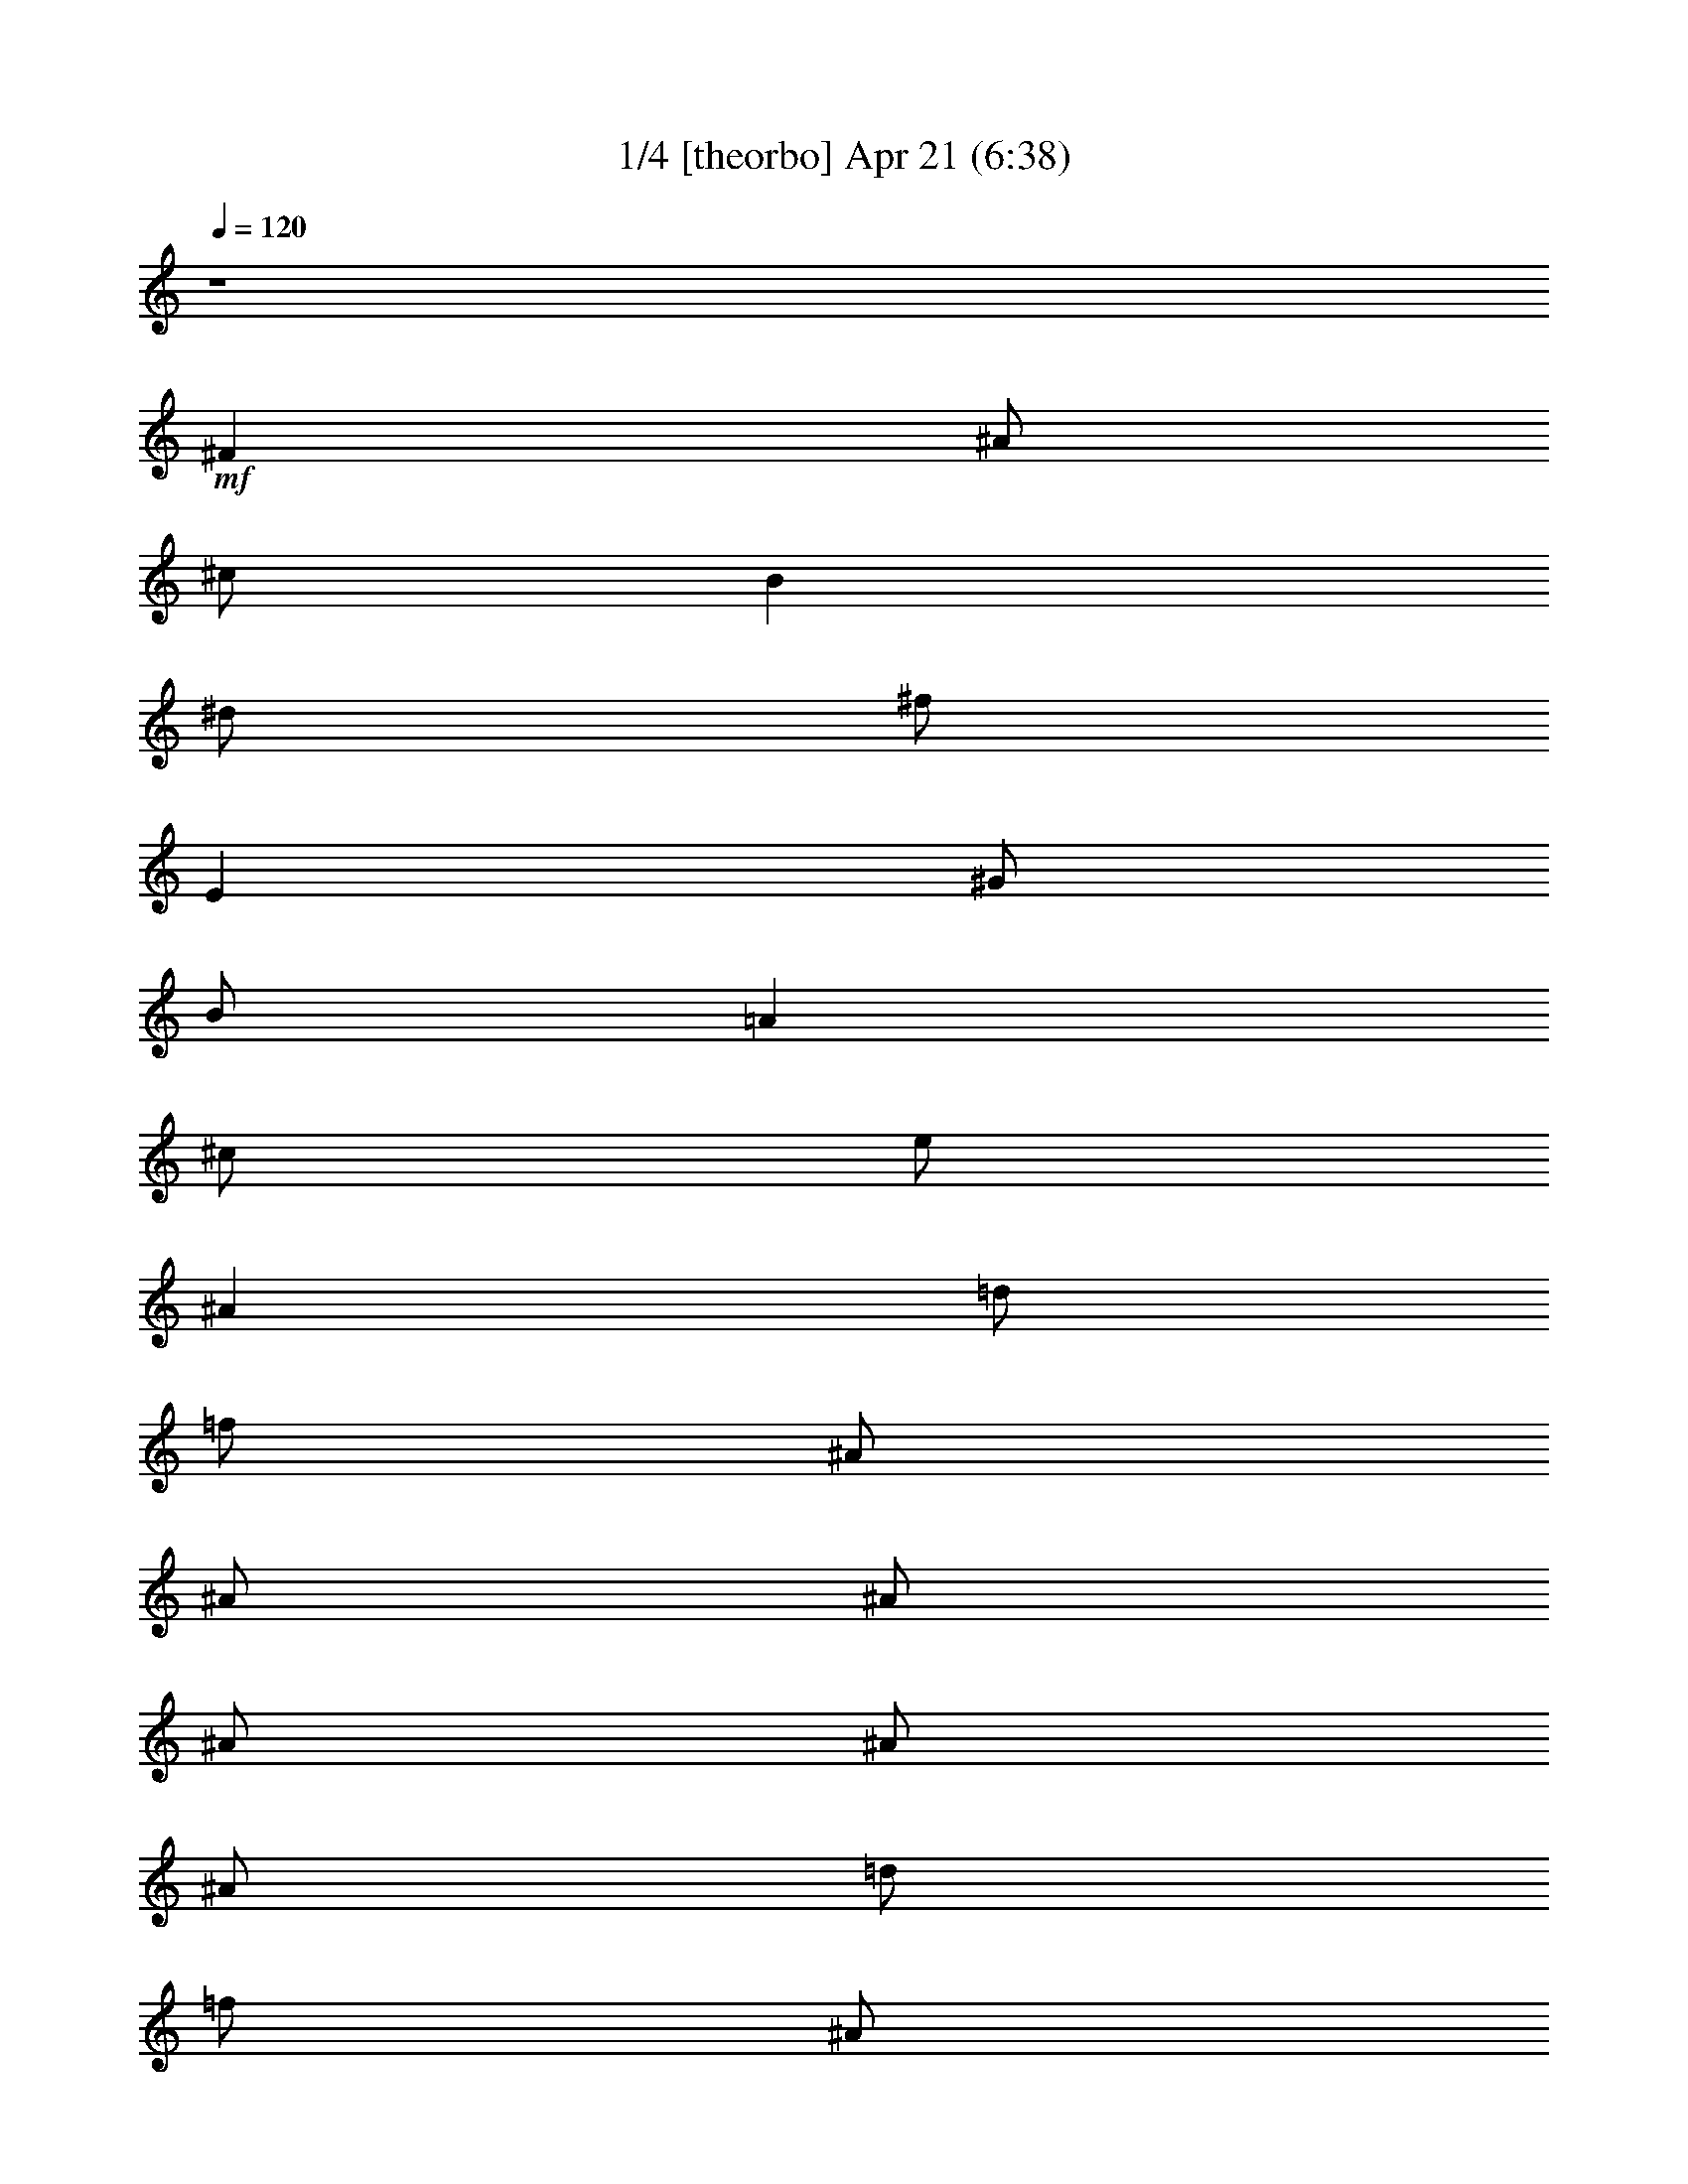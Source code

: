 %  
%  conversion by morganfey
%  http://fefeconv.mirar.org/?filter_user=morganfey&view=all
%  21 Apr 2:58 Rev Dec 14-13
%  using Firefern's ABC converter
%  
%  Artist: The Doors
%  Mood: unknown


X:1
T: 1/4 [theorbo] Apr 21 (6:38)
Z: Transcribed by Firefern's ABC sequencer
%  Transcribed for Lord of the Rings Online playing
%  Transpose: 0 (0 octaves)
%  Tempo factor: 100%
L: 1/4
K: C
Q: 1/4=120
z4
+mf+ ^F
^A/2
^c/2
B
^d/2
^f/2
E
^G/2
B/2
=A
^c/2
e/2
^A
=d/2
=f/2
^A/2
^A/2
^A/2
^A/2
^A/2
^A/2
=d/2
=f/2
^A/2
^A/2
^A/2
^A/2
^A
^g/2
^c/2
=f
^c/2
=f/2
=G
=f/2
^A/2
=d
^A/2
^c/2
^A
^g/2
^c/2
=f
^c/2
=f/2
=G
=f/2
^A/2
=d
^A/2
^c/2
^A
^g/2
^c/2
=f
^c/2
=f/2
=G
=f/2
^A/2
=d
^A/2
^c/2
^A
^g/2
^c/2
=f
^c/2
=f/2
=G
=f/2
^A/2
=d
^A/2
^c/2
^G
=c/2
^d/2
^A
=d/2
^A/2
^D
=G/2
^A
^F/2
^A/2
^d/2
^G
=c/2
^d/2
^A
=d/2
^A/2
^D
=G/2
^A/2
=C
^D/2
^F/2
^G
^d/2
^f/2
^D
=G/2
^A/2
=F
=A/2
=c/2
=F
=c/2
=f/2
=F/2
=F/2
=F/2
=F/2
=F/2
=F/2
=F/2
=F/2
^A
^g/2
^c/2
=f
^c/2
=f/2
=G
=f/2
^A/2
=d
^A/2
^c/2
^A
^g/2
^c/2
=f
^c/2
=f/2
=G
=f/2
^A/2
=d
^A/2
^c/2
^A
^g/2
^c/2
=f
^c/2
=f/2
=G
=f/2
^A/2
=d
^A/2
^c/2
^A
^g/2
^c/2
=f
^c/2
=f/2
=G
=f/2
^A/2
=d
^A/2
^c/2
^G
=c/2
^d/2
^A
=d/2
^A/2
^D
=G/2
^A
^F/2
^A/2
^d/2
^G
=c/2
^d/2
^A
=d/2
^A/2
^D
=G/2
^A/2
=C
^D/2
^F/2
^G
^d/2
^f/2
^D
=G/2
^A/2
=F
=A/2
=c/2
=F
=c/2
=f/2
=F/2
=F/2
=F/2
=F/2
=F/2
=F/2
=F/2
=F/2
^A
^c/2
=f/2
=c
^d/2
=g/2
^A
^c/2
=f/2
=c
^d/2
=g/2
^A
^c/2
=f/2
=c
^d/2
=g/2
^A
^c/2
=f/2
=c
^d/2
=g/2
^A
^c/2
=f/2
=c
^d/2
=g/2
^A
^c/2
=f/2
=c
^d/2
=g/2
^A
^c/2
=f/2
=c
^d/2
=g/2
^A
^c/2
=f/2
=c
^d/2
=g/2
^A
^c/2
=f/2
=c
^d/2
=g/2
^A
^c/2
=f/2
=c
^d/2
=g/2
^A
^c/2
=f/2
=c
^d/2
=g/2
^A
^c/2
=f/2
=c
^d/2
=g/2
^A
^c/2
=f/2
=c
^d/2
=g/2
^A
^c/2
=f/2
=c
^d/2
=g/2
^A
^c/2
=f/2
=c
^d/2
=g/2
^A
^c/2
=f/2
=c
^d/2
=g/2
^A
^c/2
=f/2
=c
^d/2
=g/2
^A
^c/2
=f/2
=c
^d/2
=g/2
^A
^c/2
=f/2
=c
^d/2
=g/2
^A
^c/2
=f/2
=c
^d/2
=g/2
^A
^c/2
=f/2
=c
^d/2
=g/2
^A
^c/2
=f/2
=c
^d/2
=g/2
^A
^c/2
=f/2
=c
^d/2
=g/2
^A
^c/2
=f/2
=c
^d/2
=g/2
^A
^c/2
=f/2
=c
^d/2
=g/2
^A
^c/2
=f/2
=c
^d/2
=g/2
^A
^c/2
=f/2
=c
^d/2
=g/2
^A
^c/2
=f/2
=c
^d/2
=g/2
^A
^c/2
=f/2
=c
^d/2
=g/2
^A
^c/2
=f/2
=c
^d/2
=g/2
^A
^c/2
=f/2
=c
^d/2
=g/2
^A
^c/2
=f/2
=c
^d/2
=g/2
^A
^c/2
=f/2
=c
^d/2
=g/2
^A
^c/2
=f/2
=c
^d/2
=g/2
^A
^c/2
=f/2
=c
^d/2
=g/2
^A
^c/2
=f/2
=c
^d/2
=g/2
^A
^c/2
=f/2
=c
^d/2
=g/2
^A
^c/2
=f/2
=c
^d/2
=g/2
^A
^c/2
=f/2
=c
^d/2
=g/2
^A
^c/2
=f/2
=c
^d/2
=g/2
^A
^c/2
=f/2
=c
^d/2
=g/2
^A
^c/2
=f/2
=c
^d/2
=g/2
^A
^c/2
=f/2
=c
^d/2
=g/2
^A
^c/2
=f/2
=c
^d/2
=g/2
^A
^c/2
=f/2
=c
^d/2
=g/2
^A
^c/2
=f/2
=c
^d/2
=g/2
^A
^c/2
=f/2
=c
^d/2
=g/2
^A
^c/2
=f/2
=c
^d/2
=g/2
^A
^c/2
=f/2
=c
^d/2
=g/2
^A
^c/2
=f/2
=c
^d/2
=g/2
^A
^c/2
=f/2
=c
^d/2
=g/2
^A
^c/2
=f/2
=c
^d/2
=g/2
^A
^c/2
=f/2
=c
^d/2
=g/2
^A
^c/2
=f/2
=c
^d/2
=g/2
^A
^c/2
=f/2
=c
^d/2
=g/2
^A
^c/2
=f/2
=c
^d/2
=g/2
^A
^c/2
=f/2
=c
^d/2
=g/2
^A
^c/2
=f/2
=c
^d/2
=g/2
^A
^c/2
=f/2
=c
^d/2
=g/2
^A
^c/2
=f/2
=c
^d/2
=g/2
^A
^c/2
=f/2
=c
^d/2
=g/2
^A
^c/2
=f/2
=c
^d/2
=g/2
^A
^c/2
=f/2
=c
^d/2
=g/2
^A
^c/2
=f/2
=c
^d/2
=g/2
^A
^c/2
=f/2
=c
^d/2
=g/2
^A
^c/2
=f/2
=c
^d/2
=g/2
^A
^c/2
=f/2
=c
^d/2
=g/2
^A
^c/2
=f/2
=c
^d/2
=g/2
^A
^c/2
=f/2
=c
^d/2
=g/2
^A
^c/2
=f/2
=c
^d/2
=g/2
^A
^c/2
=f/2
=c
^d/2
=g/2
^A
^c/2
=f/2
=c
^d/2
=g/2
^A
^c/2
=f/2
=c
^d/2
=g/2
^A
^c/2
=f/2
=c
^d/2
=g/2
^A
^c/2
=f/2
=c
^d/2
=g/2
^A
^c/2
=f/2
=c
^d/2
=g/2
^A
^c/2
=f/2
=c
^d/2
=g/2
^A
^c/2
=f/2
=c
^d/2
=g/2
^A
^c/2
=f/2
=c
^d/2
=g/2
^A
^c/2
=f/2
=c
^d/2
=g/2
^A
^c/2
=f/2
=c
^d/2
=g/2
^A
^c/2
=f/2
=c
^d/2
=g/2
^A
^c/2
=f/2
=c
^d/2
=g/2
^A
^c/2
=f/2
=c
^d/2
=g/2
^A
^c/2
=f/2
=c
^d/2
=g/2
^A
^c/2
=f/2
=c
^d/2
=g/2
^A
^c/2
=f/2
=c
^d/2
=g/2
^A
^c/2
=f/2
=c
^d/2
=g/2
^A
^c/2
=f/2
=c
^d/2
=g/2
^A
^c/2
=f/2
=c
^d/2
=g/2
^A
^c/2
=f/2
=c
^d/2
=g/2
^A
^c/2
=f/2
=c
^d/2
=g/2
^A
^c/2
=f/2
=c
^d/2
=g/2
^A
^c/2
=f/2
=c
^d/2
=g/2
^A
^c/2
=f/2
=c
^d/2
=g/2
^A
^c/2
=f/2
=c
^d/2
=g/2
^A
^c/2
=f/2
=c
^d/2
=g/2
^A
^c/2
=f/2
=c
^d/2
=g/2
^A
^c/2
=f/2
=c
^d/2
=g/2
^A
^c/2
=f/2
=c
^d/2
=g/2
^A
^c/2
=f/2
=c
^d/2
=g/2
^A
^c/2
=f/2
=c
^d/2
=g/2
^A
^c/2
=f/2
=c
^d/2
=g/2
^A
^c/2
=f/2
=c
^d/2
=g/2
^A
^c/2
=f/2
=c
^d/2
=g/2
^A
^c/2
=f/2
=c
^d/2
=g/2
^A
^c/2
=f/2
=c
^d/2
=g/2
^A
^c/2
=f/2
=c
^d/2
=g/2
^A
^c/2
=f/2
=c
^d/2
=g/2
^A
^c/2
=f/2
=c
^d/2
=g/2
^A
^c/2
=f/2
=c
^d/2
=g/2
^A
^c/2
=f/2
=c
^d/2
=g/2
^A
^c/2
=f/2
=c
^d/2
=g/2
^A
^c/2
=f/2
=c
^d/2
=g/2
^A
^c/2
=f/2
=c
^d/2
=g/2
^A
^c/2
=f/2
=c
^d/2
=g/2
^A
^c/2
=f/2
=c
^d/2
=g/2
z4
^A
^c/2
=f/2
=c
^d/2
=g/2
^A
^c/2
=f/2
=c
^d/2
=g/2
^A
^c/2
=f/2
=c
^d/2
=g/2
^A
^c/2
=f/2
=c
^d/2
=g/2
^A
^c/2
=f/2
=c
^d/2
=g/2
^A
^c/2
=f/2
=c
^d/2
=g/2
^A
^c/2
=f/2
=c
^d/2
=g/2
^A
^c/2
=f/2
=c
^d/2
=g/2
^A
^c/2
=f/2
=c
^d/2
=g/2
^A
^c/2
=f/2
=c
^d/2
=g/2
^A
^c/2
=f/2
=c
^d/2
=g/2
^A
^c/2
=f/2
=c
^d/2
=g/2
^A
^c/2
=f/2
=c
^d/2
=g/2
^A
^c/2
=f/2
=c
^d/2
=g/2
^A
^c/2
=f/2
=c
^d/2
=g/2
^A
^c/2
=f/2
=c
^d/2
=g/2
^A
^c/2
=f/2
=c
^d/2
=g/2
[^A/2-=f/2]
[^A/2=f/2]
=f/2
=f/2
=f/2
=f/2
=f/2
=A/2
=f/2
=f/2
=f/2
=f/2
=f/2
=f/2
=f/2
=A/2
^A
^g/2
^c/2
=f
^c/2
=f/2
=G
=f/2
^A/2
=d
^A/2
^c/2
^A
^g/2
^c/2
=f
^c/2
=f/2
=G
=f/2
^A/2
=d
^A/2
^c/2
^A
^g/2
^c/2
=f
^c/2
=f/2
=G
=f/2
^A/2
=d
^A/2
^c/2
^A
^g/2
^c/2
=f
^c/2
=f/2
=G
=f/2
^A/2
=d
^A/2
^c/2
^G
=c/2
^d/2
^A
=d/2
^A/2
^D
^d/2
=G/2
^A
^F/2
^A/2
^G
=c/2
^d/2
^A
=d/2
^A/2
^D
^d/2
=G/2
^A
^F/2
^A/2
^F
^A/2
^c/2
^C
=F/2
^G/2
^D
^d/2
=G/2
^A
^F/2
^A/2
^F
^A/2
^c/2
^C
=F/2
^G/2
^D
^d/2
=G/2
^A
^F/2
^A/2
^F
^A/2
^c/2
^C
=F/2
^G/2
^D
^d/2
=G/2
^A
^F/2
^A/2
^F/2
^F/2
^A/2
^c/2
^C/2
^C/2
=F/2
^G/2
^d7
z
^g
=c'/2
^d/2
^c
=f/2
^g/2
^f
^a/2
^c/2
B
^d/2
^f/4
z/4
e
^g/2
b/2
=A
^c/2
e/2
^a/4-
[^A/4-^a/4]
^A/4
^a/2
^A/4
^a/2
^A/4
^a/4
^A/4
z/4
[^A/4^a/4]
^a/4
^A/4
^a/4
^A/4
^a/4
[^A/4^a/4]
^A/4
^a/4
^A/4
[^A/4^a/4]
^a/4
^A/4
^a9/4
z7/2
+fff+ ^C,/4


X:2
T: 2/4 [bagpipe] Apr 21 (6:38)
Z: Transcribed by Firefern's ABC sequencer
%  Transcribed for Lord of the Rings Online playing
%  Transpose: 0 (0 octaves)
%  Tempo factor: 100%
L: 1/4
K: C
Q: 1/4=120
z4
+mf+ ^A/2
^F/4
^A/4
^c/2
^f/2
^d/4
^c/4
B/4
^G/4
=A/2
^G/2
=A/2
^G/4
^A/4
B/2
^c/2
=c/4
^A/4
^G/4
^F/4
E/2
^F/2
[=D,/2-=F,/2-^A,/2-^A/2-]
[=D,/2-=F,/2-^A,/2-=D/2^A/2-]
[=D,/2-=F,/2-^A,/2-=F/2^A/2-]
[=D,/4-=F,/4-^A,/4-=D/4-^A/4]
[=D,/4-=F,/4-^A,/4-=D/4]
[=D,/2-=F,/2-^A,/2-^A/2-]
[=D,/2-=F,/2-^A,/2-=D/2^A/2-]
[=D,/2-=F,/2-^A,/2-=F/2^A/2-]
[=D,/4-=F,/4-^A,/4-=D/4-^A/4]
[=D,/4-=F,/4-^A,/4-=D/4]
[=D,/2-=F,/2-^A,/2-^A/2-]
[=D,/2-=F,/2-^A,/2-=D/2^A/2-]
[=D,/2-=F,/2-^A,/2-=F/2^A/2-]
[=D,/4-=F,/4-^A,/4-=D/4-^A/4]
[=D,/4-=F,/4-^A,/4-=D/4]
[=D,/2-=F,/2-^A,/2-^A/2-]
[=D,/2-=F,/2-^A,/2-=D/2^A/2-]
[=D,/2=F,/2^A,/2=F/2^A/2]
=D/2
z
[=F^G]
z/2
[=F/2^G/2]
[=F/2^G/2]
[=F3/2=G3/2]
[=F=G]
z/2
[=F/2=G/2]
[=F/2=G/2]
[=F3/2^G3/2]
[=F^G]
z/2
[=F/2^G/2]
[=F/2^G/2]
[=F3/2=G3/2]
[=F=G]
z/2
[=F/2=G/2]
[=F/2=G/2]
[=F3/2^G3/2]
[=F^G]
z/2
=F/2
=F/2
[=F3/2=G3/2]
=G
z/2
[=F/2=G/2]
[=F/2=G/2]
[=F3/2^G3/2]
[=F^G]
z/2
[=F/2^G/2]
[=F/2^G/2]
[=F3/2=G3/2]
=D/2
=G
^A,/2
^C/2
^F/2
=C
^D
=D
^A,2
^A,/2
^D/2
^G,/2
^A,/2
^D/2
^A,/2
=C
^D
=D
^A,2
^A,/2
^D/2
[=G,=C]
^F,/2
=C3/2
^D
^A,
^D
[=A,5/2=C5/2]
=F/2
^G,/2
=C/2
=F/2
=A,/2
=C/2
=F/2
^G,/2
=C/2
=F/2
^A/2
z
[=F^G]
z/2
[=F/2^G/2]
[=F/2^G/2]
[=F3/2=G3/2]
[=F=G]
z/2
[=F/2=G/2]
[=F/2=G/2]
[=F3/2^G3/2]
[=F^G]
z/2
[=F/2^G/2]
[=F/2^G/2]
[=F3/2=G3/2]
[=F=G]
z/2
[=F/2=G/2]
[=F/2=G/2]
[=F3/2^G3/2]
[=F^G]
z/2
=F/2
=F/2
[=F3/2=G3/2]
=G
z/2
[=F/2=G/2]
[=F/2=G/2]
[=F3/2^G3/2]
[=F^G]
z/2
[=F/2^G/2]
[=F/2^G/2]
[=F3/2=G3/2]
=D/2
=G
^A,/2
^C/2
^F/2
=C
^D
=D
^A,2
^A,/2
^D/2
^G,/2
^A,/2
^D/2
^A,/2
=C
^D
=D
^A,2
^A,/2
^D/2
[=G,=C]
^F,/2
=C/2
=C
^D
^A,
^D
+mp+ [^A,/4^D/4=c/4^c/4=f/4^f/4]
[^F/4^G/4]
[^G/4^A/4]
[=c/4^c/4^d/4=f/4]
[^f/4^g/4^a/4=c'/4]
[^d/4e/4=f/4-=c'/4-]
[=f9/4-=c'9/4]
[=f/4-^a/4-]
[^d/4-=f/4-^a/4-b/4]
[^d/2-=f/2-^a/2-=c'/2]
[^d/4=f/4-^a/4-]
[^d/4-=f/4-^a/4-b/4]
[^d/2-=f/2-^a/2-=c'/2]
[^d/4-=f/4-^a/4]
[^d/2-=f/2-b/2=c'/2-]
[^d/2=f/2=c'/2]
[=f/4-=c'/4-]
[=d3/4-=f3/4=c'3/4-]
[=d7-=c'7]
[=d/4=c'/4-]
=c'/2
z/4
[^C/4-=F/4-^A/4-^c/4-=f/4-]
[^C/2=F/2-^A/2^c/2=f/2-^g/2-]
[=F/4=f/4^g/4]
[^A,/4-^C/4-^A/4-]
[^A,/4^C/4-=F/4-^A/4=f/4-^g/4-]
[^A,/4^C/4=F/4^A/4=f/4^g/4-]
^g/4
[=C/4-^D/4=G/4-=c/4-^d/4=g/4-]
[=C/4=G/4^A/4=c/4=g/4^a/4]
+p+ =C/4-
+mp+ [=C3/4^D3/4-=G3/4-^A3/4-^d3/4-=g3/4-]
[=C/4-^D/4=G/4-^A/4-^d/4=g/4-]
[=C/4=G/4^A/4=g/4]
[^C/4-=F/4^A/4-^c/4-=f/4^g/4-]
[^C/4^A/4^c/4^g/4]
[^A,/4-=F/4-^A/4-]
[^A,/4^C/4-=F/4-^A/4^c/4-^g/4-]
[^C/4=F/4^c/4^g/4-]
[^A,/4^A/4^g/4]
[=C/4-=G/4-=c/4-]
[=C=G-^A-=c^d-^a-]
[=G/4^A/4-^d/4^a/4-]
[=C/4-^A/4=c/4-^a/4]
[=C/4^D/4=c/4^d/4]
[=G/4=g/4]
[^A/4^a/4]
[=F/4-^g/4-]
[^A,/2-^C/2=F/2^A/2-^c/2^g/2]
[^A,/4^A/4]
[^A,/4-^G/4-^A/4-^g/4-]
[^A,/4=F/4-^G/4-^A/4^g/4-]
[^A,/4^C/4-=F/4-^G/4^A/4^g/4]
+p+ [^C/4=F/4]
+mp+ [^D/4-=G/4-^A/4^d/4-=g/4-^a/4]
[=C/4^D/4=G/4=c/4^d/4=g/4]
+p+ ^A/4-
+mp+ [=C5/4-^D5/4=G5/4^A5/4=c5/4-^d5/4]
[=C/4=F/4^G/4=c/4=f/4^g/4]
[^A,/4^C/4^A/4^c/4]
[=F/4-=f/4-^g/4-]
[^C/4-=F/4^A/4-^c/4-=f/4^g/4]
[^C/4^A/4^c/4]
z/4
[^A/4-^a/4-]
[=C7/4-=G7/4^A7/4-^d7/4-=g7/4^a7/4-]
[=C/4-^A/4^d/4-^a/4]
[=C/4-^d/4]
[^A,/4-=C/4^C/4=F/4^A/4-^g/4-]
[^A,/4^A/4^g/4]
[^G/4-^A/4-^g/4-]
[^C/4-=F/4-^G/4-^A/4^g/4-]
[^C/4-=F/4-^G/4-^g/4-]
[^A,/4^C/4=F/4^G/4^A/4^g/4]
[=G/4-^A/4-^a/4-]
[^D/4-=G/4-^A/4-^d/4-^a/4-]
[=C^D=G^A^d^a]
[=C/4-=c/4-]
[=C/4^D/4=c/4^d/4]
[=G/4=g/4]
[^A/4^a/4]
[=F/4-^g/4-]
[^A,/2-^C/2=F/2^A/2-^c/2^g/2]
[^A,/4^A/4]
[^A,/4-^G/4-^A/4-^g/4-]
[^A,/4=F/4-^G/4-^A/4^g/4-]
[^A,/4^C/4-=F/4-^G/4^A/4^g/4]
+p+ [^C/4=F/4]
+mp+ [=G/4^A/4=g/4^a/4]
[=C/4^D/4=c/4^d/4]
[=G/4-^A/4-=g/4-^a/4-]
[=C5/4=G5/4^A5/4^d5/4=g5/4^a5/4]
[^G/4^g/4]
[^A,/4^C/4=F/4^A/4^c/4=f/4]
[^G/4-^g/4-]
[^C/4-=F/4-^G/4^c/4-=f/4-^g/4]
[^A,/4-^C/4=F/4^A/4-^c/4=f/4]
[^A,/4^A/4]
[=G/4-^A/4-^d/4-^a/4-]
[=C7/4-=G7/4^A7/4=c7/4-^d7/4-^a7/4]
[=C/2=c/2^d/2]
[=F/4^G/4-=f/4^g/4-]
[^A,/4^C/4^G/4^A/4^c/4^g/4]
[=F/4-^G/4-^g/4-]
[^A,/2^C/2=F/2^G/2^A/2^g/2]
[^A,/4^A/4]
[=G/4-^A/4-^a/4-]
[^D/4-=G/4-^A/4-^d/4-^a/4-]
[=C3/4-^D3/4-=G3/4-^A3/4^d3/4-^a3/4]
[=C/4^D/4=G/4^d/4]
[=C/4-=c/4-]
[=C/4^D/4=c/4^d/4]
[=G/4=g/4]
[^A/4^a/4]
[^A,/4-^C/4-=F/4-^A/4-=f/4-]
[^A,/2^C/2=F/2-^A/2=f/2-^g/2-]
[=F/4=f/4^g/4]
[^A,/4-^C/4-^A/4-^c/4-]
[^A,/4^C/4-=F/4-^A/4^c/4-^g/4-]
[^A,/4^C/4=F/4^A/4^c/4^g/4-]
^g/4
[=C/4-^D/4=G/4-=c/4-^d/4=g/4-]
[=C/4=G/4^A/4=c/4=g/4^a/4]
+p+ =C/4-
+mp+ [=C3/4^D3/4-=G3/4-^A3/4-^d3/4-]
[=C/4-^D/4=G/4-^A/4-=c/4-^d/4]
[=C/4=G/4^A/4=c/4]
[^C/4-=F/4^A/4-^c/4-=f/4^g/4-]
[^C/4^A/4^c/4^g/4]
[=F/4-^A/4-]
[^C/4-=F/4-^G/4-^A/4^c/4-^g/4-]
[^C/4=F/4^G/4-^c/4^g/4-]
[^A,/4^G/4^A/4^g/4]
[=C/4-=G/4-=g/4-]
[=C=G-^A-^d-=g-^a-]
[=G/4^A/4-^d/4=g/4^a/4-]
[=C/4-^A/4=c/4-^a/4]
[=C/4^D/4=c/4^d/4]
[=G/4=g/4]
[^A/4^a/4]
[=F/4-^G/4-^g/4-]
[^C/2=F/2^G/2^A/2-^c/2^g/2]
^A/4
[^A,/4-^A/4-^g/4-]
[^A,/4=F/4-^A/4^g/4-]
[^A,/4^C/4-=F/4-^A/4^c/4-^g/4]
[^C/4=F/4^c/4]
[^D/4-=G/4-^A/4^d/4-=g/4-^a/4]
[=C/4^D/4=G/4=c/4^d/4=g/4]
[^A/4-^a/4-]
[=C5/4-=G5/4^A5/4=c5/4-^d5/4^a5/4]
[=C/4=F/4^G/4=c/4=f/4^g/4]
[^A,/4^C/4^A/4^c/4]
[=F/4-^G/4-^g/4-]
[^A,/4-^C/4-=F/4^G/4^A/4-^g/4]
[^A,/4^C/4^A/4]
z/4
[^A/4-^a/4-]
[=C7/4-=G7/4^A7/4-^d7/4-^a7/4-]
[=C/4-^A/4^d/4-^a/4]
[=C/4-^d/4]
[^A,/4-=C/4^C/4=F/4^A/4-^g/4-]
[^A,/4^A/4^g/4]
[^A/4-^g/4-]
[^C/4-=F/4-^A/4^c/4-^g/4-]
[^C/4-=F/4-^c/4-^g/4-]
[^A,/4^C/4=F/4^A/4^c/4^g/4]
[=G/4-^A/4-=g/4-^a/4-]
[=G/4-^A/4-^d/4-=g/4-^a/4-]
[=C=G^A^d=g^a]
[=C/4-=c/4-]
[=C/4^D/4=c/4^d/4]
[=G/4=g/4]
[^A/4^a/4]
[=F/4-^g/4-]
[^A,/2-^C/2=F/2^A/2-^c/2^g/2]
[^A,/4^A/4]
[^A,/4-^G/4-^A/4-^g/4-]
[^A,/4=F/4-^G/4-^A/4^g/4-]
[^C/4-=F/4-^G/4^A/4^c/4-^g/4]
[^C/4=F/4^c/4]
[=G/4^A/4=g/4^a/4]
[=C/4^D/4=c/4^d/4]
[=G/4-^A/4-=g/4-^a/4-]
[=C5/4=G5/4^A5/4^d5/4=g5/4^a5/4]
[^G/4^g/4]
[^A,/4^C/4=F/4^A/4^c/4=f/4]
[^G/4-^g/4-]
[^C/4-=F/4-^G/4^c/4-=f/4-^g/4]
[^A,/4-^C/4=F/4^A/4-^c/4=f/4]
[^A,/4^A/4]
[=G/4-^A/4-^d/4-^a/4-]
[=C7/4-=G7/4^A7/4=c7/4-^d7/4-^a7/4]
[=C/2=c/2^d/2]
[=F/4^G/4-=f/4^g/4-]
[^A,/4^C/4^G/4^A/4^c/4^g/4]
[=F/4-^G/4-^g/4-]
[^A,/2^C/2=F/2^G/2^A/2^g/2]
[^A,/4^A/4]
[=G/4-^A/4-^a/4-]
[=G/4-^A/4-^d/4-^a/4-]
[=C3/4-=G3/4-^A3/4=c3/4-^d3/4-^a3/4]
[=C/4=G/4=c/4^d/4]
[=C/4-=c/4-]
[=C/4^D/4=c/4^d/4]
[=G/4=g/4]
[^A/4^a/4]
[^C/4-=F/4-^A/4-^c/4-]
[^C/2=F/2-^G/2-^A/2^c/2^g/2-]
[=F/4^G/4^g/4]
[^A,/4-^C/4-^A/4-]
[^A,/4^C/4-=F/4-^G/4-^A/4^g/4-]
[^A,/4^C/4=F/4^G/4-^A/4^g/4-]
[^G/4^g/4]
[=C/4-^D/4=G/4-=c/4-^d/4=g/4-]
[=C/4=G/4^A/4=c/4=g/4^a/4]
+p+ =C/4-
+mp+ [=C3/4=G3/4-^A3/4-^d3/4-^a3/4-]
[=C/4-=G/4-^A/4-=c/4-^d/4^a/4-]
[=C/4=G/4^A/4=c/4^a/4]
[^C/4-=F/4^G/4-^A/4-=f/4^g/4-]
[^C/4^G/4^A/4^g/4]
[^A,/4-=F/4-^A/4-]
[^A,/4^C/4-=F/4-^G/4-^A/4^g/4-]
[^C/4=F/4^G/4-^g/4-]
[^A,/4^G/4^A/4^g/4]
+p+ [=C/4-=G/4-]
+mp+ [=C^D-=G-^A-^d-^a-]
[^D/4=G/4^A/4-^d/4^a/4-]
[=C/4-^A/4=c/4-^a/4]
[=C/4^D/4=c/4^d/4]
[=G/4=g/4]
[^A/4^a/4]
[=F/4-=f/4-^g/4-]
[^C/2=F/2^A/2-^c/2=f/2^g/2]
^A/4
[^A,/4-^G/4-^A/4-^g/4-]
[^A,/4=F/4-^G/4-^A/4=f/4-^g/4-]
[^C/4-=F/4-^G/4^A/4=f/4-^g/4]
[^C/4=F/4=f/4]
[^D/4-=G/4-^A/4^d/4-=g/4-^a/4]
[=C/4^D/4=G/4=c/4^d/4=g/4]
+p+ ^A/4-
+mp+ [=C5/4-^D5/4=G5/4^A5/4=c5/4-^d5/4]
[=C/4=F/4^G/4=c/4=f/4^g/4]
[^A,/4^C/4^A/4^c/4]
[=F/4-=f/4-^g/4-]
[^A,/4-^C/4-=F/4^A/4-=f/4^g/4]
[^A,/4^C/4^A/4]
z/4
+p+ ^A/4-
+mp+ [=C7/4-=G7/4^A7/4-^d7/4-=g7/4]
[=C/4-^A/4^d/4-]
[=C/4-^d/4]
[=C/4^C/4=F/4^A/4-=f/4^g/4-]
[^A/4^g/4]
[^A,/4-^A/4-^g/4-]
[^A,/4^C/4-=F/4-^A/4^c/4-^g/4-]
[^C/4-=F/4-^c/4-^g/4-]
[^A,/4^C/4=F/4^A/4^c/4^g/4]
[=G/4-^A/4-=g/4-]
[=G/4-^A/4-^d/4-=g/4-]
[=C=G^A=c^d=g]
[=C/4-=c/4-]
[=C/4^D/4=c/4^d/4]
[=G/4=g/4]
[^A/4^a/4]
[=F/4-^g/4-]
[^A,/2-^C/2=F/2^A/2-^c/2^g/2]
[^A,/4^A/4]
[^A,/4-^A/4-^g/4-]
[^A,/4=F/4-^A/4^g/4-]
[^A,/4^C/4-=F/4-^A/4^c/4-^g/4]
[^C/4=F/4^c/4]
[=G/4^A/4=g/4^a/4]
[=C/4^D/4=c/4^d/4]
+p+ [=G/4-^A/4-]
+mp+ [=C5/4^D5/4=G5/4^A5/4=c5/4^d5/4]
[^G/4^g/4]
[^A,/4^C/4=F/4^A/4^c/4=f/4]
[^G/4-^g/4-]
[^C/4-=F/4-^G/4^c/4-=f/4-^g/4]
[^A,/4-^C/4=F/4^A/4-^c/4=f/4]
[^A,/4^A/4]
[^D/4-=G/4-^A/4-^d/4-^a/4-]
[=C7/4-^D7/4-=G7/4^A7/4^d7/4-^a7/4]
[=C/2^D/2^d/2]
[=F/4^G/4-=f/4^g/4-]
[^A,/4^C/4^G/4^A/4^c/4^g/4]
[=F/4-^G/4-=f/4-^g/4-]
[^C/2=F/2^G/2^A/2=f/2^g/2]
[^A,/4^A/4]
+p+ [=G/4-^A/4-]
+mp+ [^D/4-=G/4-^A/4-^d/4-]
[=C3/4-^D3/4-=G3/4-^A3/4=c3/4-^d3/4-]
[=C/4^D/4=G/4=c/4^d/4]
[=C/4-=c/4-]
[=C/4^D/4=c/4^d/4]
[=G/4=g/4]
[^A/4^a/4]
[^A,/4-^C/4-=F/4-^A/4-]
[^A,/2^C/2=F/2-^G/2-^A/2^g/2-]
[=F/4^G/4^g/4]
[^A,/4-^C/4-^A/4-]
[^A,/4^C/4-=F/4-^G/4-^A/4^g/4-]
[^A,/4^C/4=F/4^G/4-^A/4^g/4-]
[^G/4^g/4]
[=C/4-^D/4=G/4-=c/4-^d/4=g/4-]
[=C/4=G/4^A/4=c/4=g/4^a/4]
+p+ =C/4-
+mp+ [=C3/4=G3/4-^A3/4-^d3/4-=g3/4-^a3/4-]
[=C/4-=G/4-^A/4-^d/4=g/4-^a/4-]
[=C/4=G/4^A/4=g/4^a/4]
[^C/4-=F/4^G/4-^A/4-^c/4-^g/4-]
[^C/4^G/4^A/4^c/4^g/4]
[=F/4-^A/4-]
[^C/4-=F/4-^G/4-^A/4^c/4-^g/4-]
[^C/4=F/4^G/4-^c/4^g/4-]
[^A,/4^G/4^A/4^g/4]
[=C/4-=G/4-=g/4-]
[=C=G-^A-^d-=g-^a-]
[=G/4^A/4-^d/4=g/4^a/4-]
[=C/4-^A/4=c/4-^a/4]
[=C/4^D/4=c/4^d/4]
[=G/4=g/4]
[^A/4^a/4]
[=F/4-=f/4-^g/4-]
[^A,/2-^C/2=F/2^A/2-=f/2^g/2]
[^A,/4^A/4]
[^A,/4-^A/4-^g/4-]
[^A,/4=F/4-^A/4=f/4-^g/4-]
[^C/4-=F/4-^A/4^c/4-=f/4-^g/4]
[^C/4=F/4^c/4=f/4]
[^D/4-=G/4-^A/4^d/4-=g/4-^a/4]
[=C/4^D/4=G/4=c/4^d/4=g/4]
+p+ ^A/4-
+mp+ [=C5/4-=G5/4^A5/4=c5/4-^d5/4=g5/4]
[=C/4=F/4^G/4=c/4=f/4^g/4]
[^A,/4^C/4^A/4^c/4]
[=F/4-=f/4-^g/4-]
[^C/4-=F/4^A/4-^c/4-=f/4^g/4]
[^C/4^A/4^c/4]
z/4
+p+ ^A/4-
+mp+ [=C7/4-^D7/4-=G7/4^A7/4-^d7/4-=g7/4]
[=C/4-^D/4-^A/4^d/4-]
[=C/4-^D/4^d/4]
[^A,/4-=C/4^C/4=F/4^A/4-^g/4-]
[^A,/4^A/4^g/4]
[^A/4-^g/4-]
[^C/4-=F/4-^A/4^c/4-^g/4-]
[^C/4-=F/4-^c/4-^g/4-]
[^A,/4^C/4=F/4^A/4^c/4^g/4]
[=G/4-^A/4-=g/4-]
[=G/4-^A/4-^d/4-=g/4-]
[=C=G^A=c^d=g]
[=C/4-=c/4-]
[=C/4^D/4=c/4^d/4]
[=G/4=g/4]
[^A/4^a/4]
[=F/4-^g/4-]
[^A,/2-^C/2=F/2^A/2-^c/2^g/2]
[^A,/4^A/4]
[^A,/4-^A/4-^g/4-]
[^A,/4=F/4-^A/4^g/4-]
[^A,/4^C/4-=F/4-^A/4^c/4-^g/4]
[^C/4=F/4^c/4]
[=G/4^A/4=g/4^a/4]
[=C/4^D/4=c/4^d/4]
[=G/4-^A/4-^a/4-]
[=C5/4=G5/4^A5/4=c5/4^d5/4^a5/4]
[^G/4^g/4]
[^A,/4^C/4=F/4^A/4^c/4=f/4]
[^G/4-^g/4-]
[^C/4-=F/4-^G/4^c/4-=f/4-^g/4]
[^A,/4-^C/4=F/4^A/4-^c/4=f/4]
[^A,/4^A/4]
[^D/4-=G/4-^A/4-^d/4-]
[=C7/4-^D7/4-=G7/4^A7/4=c7/4-^d7/4-]
[=C/2^D/2=c/2^d/2]
[=F/4^G/4-=f/4^g/4-]
[^A,/4^C/4^G/4^A/4^c/4^g/4]
[=F/4-^G/4-^g/4-]
[^C/2=F/2^G/2^A/2^c/2^g/2]
[^A,/4^A/4]
[=G/4-^A/4-^a/4-]
[=G/4-^A/4-^d/4-^a/4-]
[=C3/4-=G3/4-^A3/4=c3/4-^d3/4-^a3/4]
[=C/4=G/4=c/4^d/4]
[=C/4-=c/4-]
[=C/4^D/4=c/4^d/4]
[=G/4=g/4]
[^A/4^a/4]
[=C/4^G/4=c/4^g/4]
[^A,/4^C/4=F/4^A/4^c/4=f/4]
[^G/4-^g/4-]
[^C/4-=F/4-^G/4^c/4-=f/4-^g/4]
[^A,/4-^C/4=F/4^A/4-^c/4=f/4]
[^A,/4^A/4]
[^D/4-=G/4-^A/4-^d/4-]
[=C7/4-^D7/4-=G7/4^A7/4=c7/4-^d7/4-]
[=C/2^D/2=c/2^d/2]
[=F/4^G/4-=f/4^g/4-]
[^A,/4^C/4^G/4^A/4^c/4^g/4]
[=F/4-^G/4-^g/4-]
[^C/2=F/2^G/2^A/2^c/2^g/2]
[^A,/4^A/4]
[=G/4-^A/4-=g/4-^a/4-]
[=G/4-^A/4-^d/4-=g/4-^a/4-]
[=C3/4-=G3/4-^A3/4^d3/4-=g3/4-^a3/4]
[=C/4=G/4^d/4=g/4]
[=C/4-=c/4-]
[=C/4^D/4=c/4^d/4]
[=G/4=g/4]
[^A/4^a/4]
[=C/4^G/4=c/4^g/4]
[^A,/4^C/4=F/4^A/4^c/4=f/4]
[^G/4-^g/4-]
[^C/4-=F/4-^G/4^c/4-=f/4-^g/4]
[^A,/4-^C/4=F/4^A/4-^c/4=f/4]
[^A,/4^A/4]
[=G/4-^A/4-^d/4-=g/4-^a/4-]
[=C7/4-=G7/4^A7/4^d7/4-=g7/4^a7/4]
[=C/2^d/2]
[=F/4^G/4-=f/4^g/4-]
[^A,/4^C/4^G/4^A/4^c/4^g/4]
[=F/4-^G/4-^g/4-]
[^A,/2^C/2=F/2^G/2^A/2^g/2]
[^A,/4^A/4]
[=G/4-^A/4-^a/4-]
[=G/4-^A/4-^d/4-^a/4-]
[=C3/4-=G3/4-^A3/4=c3/4-^d3/4-^a3/4]
[=C/4=G/4=c/4^d/4]
[=C/4-=c/4-]
[=C/4^D/4=c/4^d/4]
[=G/4=g/4]
[^A/4^a/4]
[=C/4^G/4=c/4^g/4]
[^A,/4^C/4=F/4^A/4^c/4=f/4]
[^G/4-^g/4-]
[^C/4-=F/4-^G/4^c/4-=f/4-^g/4]
[^A,/4-^C/4=F/4^A/4-^c/4=f/4]
[^A,/4^A/4]
[=G/4-^A/4-^d/4-=g/4-]
[=C7/4-=G7/4^A7/4=c7/4-^d7/4-=g7/4]
[=C/2=c/2^d/2]
[=F/4^G/4-=f/4^g/4-]
[^A,/4^C/4^G/4^A/4^c/4^g/4]
[=F/4-^g/4-]
[^A,/2^C/2=F/2^A/2^c/2^g/2]
[^A,/4^A/4]
[=G/4-^A/4-^a/4-]
[^D/4-=G/4-^A/4-^d/4-^a/4-]
[=C3/4-^D3/4-=G3/4-^A3/4^d3/4-^a3/4]
[=C/4^D/4=G/4^d/4]
[=C/4-=c/4-]
[=C/4-^D/4=c/4-^d/4]
[=C/4-=G/4=c/4-=g/4]
[=C/4^A/4=c/4^a/4]
[^G/4^g/4]
[^A,/4^C/4=F/4^A/4^c/4=f/4]
[^G/4-^g/4-]
[^C/4-=F/4-^G/4^c/4-=f/4-^g/4]
[^A,/4-^C/4=F/4^A/4-^c/4=f/4]
[^A,/4^A/4]
[=G/4-^A/4-^d/4-^a/4-]
[=C7/4-=G7/4^A7/4=c7/4-^d7/4-^a7/4]
[=C/2=c/2^d/2]
[=F/4^G/4-=f/4^g/4-]
[^A,/4^C/4^G/4^A/4^c/4^g/4]
[=F/4-^g/4-]
[^A,/2^C/2=F/2^A/2^c/2^g/2]
[^A,/4^A/4]
[=G/4-^A/4-=g/4-^a/4-]
[=G/4-^A/4-^d/4-=g/4-^a/4-]
[=C3/4-=G3/4-^A3/4^d3/4-=g3/4-^a3/4]
[=C/4=G/4^d/4=g/4]
[=C/4-=c/4-]
[=C/4-^D/4=c/4-^d/4]
[=C/4-=G/4=c/4-=g/4]
[=C/4^A/4=c/4^a/4]
[^G/4^g/4]
[^A,/4^C/4=F/4^A/4^c/4=f/4]
[^G/4-^g/4-]
[^C/4-=F/4-^G/4^c/4-=f/4-^g/4]
[^A,/4-^C/4=F/4^A/4-^c/4=f/4]
[^A,/4^A/4]
[=G/4-^A/4-^d/4-^a/4-]
[=C7/4-=G7/4^A7/4=c7/4-^d7/4-^a7/4]
[=C/2=c/2^d/2]
[=F/4^G/4-=f/4^g/4-]
[^A,/4^C/4^G/4^A/4^c/4^g/4]
[=F/4-^g/4-]
[^A,/2^C/2=F/2^A/2^c/2^g/2]
[^A,/4^A/4]
+p+ [=G/4-^A/4-]
+mp+ [^D/4-=G/4-^A/4-^d/4-]
[=C3/4-^D3/4-=G3/4-^A3/4=c3/4-^d3/4-]
[=C/4^D/4=G/4=c/4^d/4]
[=C/4-=c/4-]
[=C/4-^D/4=c/4-^d/4]
[=C/4-=G/4=c/4-=g/4]
[=C/4-^A/4=c/4-^a/4]
[=C/4-^C/4=F/4^G/4^A/4=c/4-]
[=C/4-=c/4-]
[=C/2-^C/2=F/2^G/2^A/2=c/2-]
[=C=c-]
[^A,3/4=C3/4-^D3/4=G3/4=c3/4-]
[=C/4=c/4-]
[^A,/2=C/2-^D/2=G/2=c/2-]
[=C/2-=c/2-]
[=C7/4-^C7/4=F7/4^G7/4^A7/4=c7/4-]
[=C/4=c/4-]
[^A,/4=C/4-^D/4=G/4=c/4-]
[=C/4-=c/4-]
[^A,/2=C/2^D/2=G/2=c/2]
[=C-=c-]
[=C7/4-^C7/4=F7/4^G7/4^A7/4=c7/4-]
[=C/4=c/4-]
[^A,/4=C/4-^D/4=G/4=c/4-]
[=C/4-=c/4-]
[^A,/2=C/2-^D/2=G/2=c/2-]
[=C-=c-]
[=C/4-^C/4=F/4^G/4^A/4=c/4-]
[=C/4-=c/4-]
[=C/2-^C/2=F/2^G/2^A/2=c/2-]
[=C=c-]
[^A,3/4=C3/4-^D3/4=G3/4=c3/4-]
[=C/4=c/4]
+f+ [^A,/2=C/2-^D/2=G/2=c/2-]
[=C/2-=c/2-]
[=C-^C=F-^G-^A-=c-]
[=C/2-^C/2-=F/2^G/2-^A/2-=c/2-]
[=C/4-^C/4=F/4-^G/4^A/4=c/4-]
[=C/4=F/4=c/4-]
[^A,/4=C/4-^D/4=G/4=c/4-]
[=C/4-=c/4-]
[^A,/2=C/2-^D/2=G/2=c/2-]
[=C/2-^D/2=c/2-]
[=C/2-=G/2=c/2-]
[=C/4-^C/4=F/4^G/4-=c/4-]
[=C/4-^G/4-^A/4=c/4-]
[=C/4-^C/4-=F/4-^G/4=c/4-]
[=C/4-^C/4=F/4^G/4-^A/4-=c/4-]
[=C/4-^C/4-^G/4^A/4=c/4-]
[=C/4-^C/4=c/4-]
[=C/2=F/2=c/2-]
[^A,/4-=C/4-^A/4-=c/4-]
[^A,/4-=C/4-^D/4-^A/4-=c/4-]
[^A,/4=C/4-^D/4-=G/4-^A/4-=c/4-]
[=C/4^D/4=G/4^A/4=c/4]
[^A,/4-=C/4-=G/4-]
[^A,/4=C/4-^D/4-=G/4-]
[=C/2-^D/2=G/2]
[=C/2-^C/2-=F/2-^G/2-^A/2-]
[=C/2-^C/2-=F/2-^G/2^A/2-^c/2]
[=C/2-^C/2-=F/2-^G/2-^A/2]
[=C/4-^C/4=F/4^G/4^A/4-]
[=C/4-^A/4]
[^A,/4=C/4=c/4-]
[=C/4-^D/4=c/4-]
[^A,/4-=C/4-=G/4=c/4-=g/4-]
[^A,/4=C/4-^D/4-=G/4-=c/4-=g/4]
[=C/4-^D/4=G/4=c/4^d/4]
[=C/4-=c/4-]
[=C/2-^A/2-=c/2-]
[=C3/4-^C3/4=F3/4^G3/4^A3/4-=c3/4-]
[=C/4-^A/4=c/4-]
[=C/2-^C/2=F/2^G/2^A/2=c/2-]
[=C/2^A/2-=c/2-]
[^A,3/4=C3/4-^D3/4=G3/4^A3/4-=c3/4-]
[=C/4^A/4=c/4]
[^A,/2=C/2-^D/2=G/2]
=C/4-
[=C/4-^D/4]
[^A,/4=C/4-^C/4-=F/4-^G/4-^A/4-]
[=C/2-^C/2=F/2-^G/2-^A/2-]
[=C3/4-^C3/4-=F3/4^G3/4-^A3/4-]
[=C/4-^C/4=F/4-^G/4^A/4]
[=C/4=F/4]
[^A,3/4-=C3/4-^D3/4=G3/4-]
[^A,/4-=C/4^D/4-=G/4-]
[^A,/2-=C/2-^D/2-=G/2-]
[^A,/4=C/4-^D/4=G/4^A/4]
[=C/4-=G/4]
[=C/2-^C/2-]
[=C3/4-^C3/4=F3/4^G3/4^A3/4-]
[=C/4-^A/4]
[=C/2=F/2]
[^A,-=C^D-=G-]
[^A,/2-=C/2-^D/2-=G/2-=c/2-]
[^A,/4=C/4-^D/4=G/4^A/4-=c/4-]
[=C/4-^A/4=c/4-]
[=C3/4-^C3/4=F3/4^G3/4^A3/4-=c3/4-]
[=C/4-^A/4=c/4-]
[=C/2-^C/2=F/2^G/2^A/2=c/2-]
[=C/2=c/2-]
[^A,/2-=C/2-^D/2-=G/2-=c/2]
[^A,/4=C/4-^D/4=G/4=c/4-]
[=C/4=c/4-]
[^A,/2=C/2-^D/2=G/2^A/2=c/2-]
[=C/2-=G/2=c/2-]
[=C/2-^A/2=c/2-]
[=C/4-^C/4-=c/4-^c/4-]
[=C/4-^C/4-=F/4-^G/4-=c/4-^c/4]
[=C/4-^C/4=F/4^G/4-^A/4-=c/4-]
[=C/4-^G/4^A/4=c/4-]
[=C/2-^A/2-=c/2-]
[^A,/4=C/4^A/4-=c/4-]
[=C/4-^D/4=G/4^A/4-=c/4-]
[^A,/4-=C/4-^A/4-=c/4-]
[^A,/4=C/4^D/4-=G/4-^A/4=c/4]
[=C/4-^D/4=G/4=c/4-]
[=C/4-=c/4-]
[=C/4-=G/4=c/4]
[=C/4-=c/4-]
[=C/4-^C/4-=F/4-^G/4-=c/4-]
[=C3/4-^C3/4-=F3/4^G3/4-^A3/4-=c3/4-]
[=C/4-^C/4=F/4-^G/4-^A/4-=c/4-]
[=C/4-^C/4-=F/4-^G/4^A/4-=c/4-]
[=C/4-^C/4=F/4^G/4^A/4-=c/4-]
[=C/4=F/4^A/4=c/4-]
[^A,/4=C/4-^D/4-^A/4-=c/4-]
[=C/4-^D/4=G/4^A/4=c/4-]
[^A,/4-=C/4-^D/4=c/4-]
[^A,/4=C/4-^D/4-=G/4-=c/4-]
[=C/4-^D/4=G/4^A/4=c/4-]
[=C/4-=G/4=c/4-]
[=C/2-^A/2=c/2-]
[=C3/4-^C3/4=F3/4^G3/4^A3/4=c3/4-]
[=C/4-^A/4=c/4-]
[=C/2-^C/2=F/2^G/2^A/2=c/2-]
[=C/4-=F/4=c/4-]
[=C/4-^C/4=c/4-]
[=C/4-=G/4=c/4-]
[=C/4^A/4=c/4-]
[^A,/2-=C/2-^D/2-=G/2-=c/2]
[^A,/4=C/4-^D/4=G/4=c/4-]
[=C/4-^D/4=c/4-]
[=C/4-=G/4=c/4-]
[=C/4-^A/4=c/4-]
[=C/4-^C/4-=F/4-^A/4-=c/4-]
[=C/4-^C/4-=F/4-^G/4-^A/4=c/4-]
[=C/4-^C/4=F/4^G/4-^A/4-=c/4-]
[=C/4-^G/4^A/4=c/4-]
[=C/4-^C/4-=F/4-=c/4-^c/4-]
[=C/4-^C/4=F/4-^G/4-=c/4-^c/4]
[=C/4-=F/4^G/4-^A/4-=c/4-]
[=C/4-^G/4^A/4-=c/4-]
[^A,/4-=C/4^A/4-=c/4-]
[^A,/4-=C/4-^D/4-^A/4-=c/4-]
[^A,/2-=C/2-^D/2-=G/2-^A/2=c/2]
[^A,/2-=C/2-^D/2-=G/2-=c/2-]
[^A,/4=C/4-^D/4-=G/4-=c/4-^d/4-]
[=C/4-^D/4=G/4=c/4-^d/4]
[=C/2-^G/2-=c/2-]
[=C3/4-^C3/4=F3/4^G3/4-^A3/4=c3/4-]
[=C/4-^G/4=c/4-]
[=C^A-=c-]
[^A,/2-=C/2-^D/2-=G/2-^A/2=c/2]
+mp+ [^A,/4=C/4-^D/4=G/4=c/4-]
[=C3/4-=c3/4-]
+f+ [=C/4-^C/4=F/4^G/4^A/4-=c/4-]
[=C/4-^A/4=c/4-]
[=C/2-^C/2=F/2^G/2^A/2=c/2-]
[=C/2-^G/2=c/2-]
[=C/2=F/2=c/2-]
[^A,/4=C/4-^D/4=G/4^A/4-=c/4-]
[=C/4-^A/4-=c/4-]
[^A,/2=C/2-^D/2=G/2^A/2=c/2-]
[=C/4=G/4=c/4-]
[=C/4-^D/4=c/4-]
[=C/2-=G/2=c/2-]
[=C/4-^C/4=F/4-=c/4-]
[=C/4-=F/4^G/4^A/4=c/4-]
[=C/4-^C/4-=F/4-=c/4-]
[=C/4-^C/4=F/4^G/4-^A/4-=c/4-]
[=C/4-^G/4^A/4=c/4-]
[=C3/4=c3/4-]
+mp+ [^A,/4-=C/4-=c/4-]
[^A,/2=C/2^D/2=G/2-=c/2-]
[=G/4=c/4]
+f+ [^A,/4-=C/4-^D/4-=c/4-]
[^A,/4=C/4-^D/4-=G/4-=c/4-]
[=C/4^D/4=G/4=c/4-]
=c/4-
[^C/4-=F/4-=c/4-]
[^C/4-=F/4-^G/4-=c/4-]
[^C-=F-^G-^A-=c-^g]
[^C/4=F/4^G/4^A/4-=c/4-^a/4-]
[^A/4=c/4-^a/4-]
[^A,/4=C/4-=c/4-^a/4-]
[=C/4^D/4=G/4=c/4-^a/4]
[^A,/4-=c/4=g/4]
[^A,/4=C/4-^D/4-=G/4-=c/4-^d/4]
[=C/4^D/4=G/4^A/4-=c/4-]
[^A/4=c/4-]
[^A,/2=c/2-]
=c/2-
[^C3/4=F3/4-^G3/4^A3/4=c3/4-]
[=F/4=c/4-]
[^G/2=c/2-]
[^A,/2-=C/2-^D/2-=G/2-^A/2=c/2-]
[^A,/2-=C/2-^D/2-=G/2^A/2=c/2]
[^A,/2-=C/2-^D/2-=G/2-=c/2-]
[^A,/4=C/4^D/4=G/4^A/4-=c/4-]
[^A/4-=c/4-]
[^C/4-=F/4-^A/4-=c/4-]
[^C/4-=F/4-^G/4-^A/4=c/4-]
[^C/2-=F/2^G/2-^A/2-=c/2-]
[^C/2=F/2-^G/2-^A/2-=c/2-]
[^C/4-=F/4^G/4-^A/4-=c/4-]
[^C/4^G/4^A/4=c/4-]
[^A,/4=C/4-^D/4-=c/4-]
[=C/4^D/4=G/4=c/4-]
[^A,/4-=C/4-=c/4-]
[^A,/4=C/4^D/4-=G/4-=c/4-]
[=G,/4-^D/4=G/4=c/4-]
[=G,/4=c/4-]
[^A,/2-=c/2-]
[^A,/4-^C/4=F/4=c/4-]
[^A,/4-^G/4^A/4=c/4-]
[^A,/4-^C/4-^G/4-=c/4-]
[^A,/4-^C/4=F/4-^G/4^A/4-=c/4-]
[^A,/4-=F/4^A/4=c/4-]
[^A,3/4=c3/4-]
+mp+ [^A,/4-=c/4-]
[^A,/4-=C/4-^D/4-=c/4-]
[^A,/4=C/4^D/4-=G/4-=c/4-]
[^D/4=G/4=c/4]
[^A,/4-=C/4-=c/4-]
[^A,/4=C/4-^D/4-=c/4-]
[=C/4^D/4-=G/4-=c/4-]
[^D/4=G/4=c/4-]
[^C/4=F/4=c/4-]
[^G/4^A/4=c/4-]
[^C/4-^G/4-=c/4-]
[^C/4=F/4-^G/4^A/4-=c/4-]
[=F/4^A/4=c/4-]
=c3/4-
[^A,/4-=c/4-]
[^A,/4-=C/4-^D/4-=c/4-]
[^A,/4=C/4^D/4-=G/4-=c/4-]
[^D/4=G/4=c/4-]
[^A,/4-=C/4-=c/4-]
[^A,/4=C/4-^D/4-=c/4-]
[=C/4^D/4-=G/4-=c/4-]
[^D/4=G/4=c/4-]
+mf+ [^A,/4-^C/4=F/4=c/4-]
[^A,/4-^G/4^A/4=c/4-]
[^A,/4-^C/4-^G/4-=c/4-]
[^A,/4^C/4=F/4-^G/4^A/4-=c/4-]
[^C,/4-=F/4^A/4=c/4-]
[^C,/4=c/4-]
[=F,/2=c/2-]
[=C,/4-^A,/4-=c/4-]
[=C,/4-^A,/4-=C/4-^D/4-=c/4-]
[=C,/4-^A,/4=C/4^D/4-=G/4-=c/4-]
[=C,/4^D/4=G/4=c/4]
[^D,/4-^A,/4-=C/4-=c/4-]
[^D,/4^A,/4=C/4-^D/4-=c/4-]
[=G,/4-=C/4^D/4-=G/4-=c/4-]
[=G,/4^D/4=G/4=c/4-]
[^A,/4-^C/4=F/4=c/4-]
[^A,/4-^G/4^A/4=c/4-]
[^A,/4-^C/4-^G/4-=c/4-]
[^A,/4^C/4=F/4-^G/4^A/4-=c/4-]
[^C,/4-=F/4^A/4=c/4-]
[^C,/4=c/4-]
[=F,/2=c/2-]
[=C,/4-^A,/4-=c/4-]
[=C,/4-^A,/4-=C/4-^D/4-=c/4-]
[=C,/4-^A,/4=C/4^D/4-=G/4-=c/4-]
[=C,/4^D/4=G/4=c/4-]
[^D,/4-^A,/4-=C/4-=c/4-]
[^D,/4^A,/4=C/4-^D/4-=c/4-]
[=G,/4-=C/4^D/4-=G/4-=c/4-]
[=G,/4^D/4=G/4=c/4-]
[^A,/4-^C/4=F/4=c/4-]
[^A,/4-^G/4^A/4=c/4-]
[^A,/4-^C/4-^G/4-=c/4-]
[^A,/4^C/4=F/4-^G/4^A/4-=c/4-]
[^C,/4-=F/4^A/4=c/4-]
[^C,/4=c/4-]
[=F,/2=c/2-]
[=C,/4-^A,/4-=c/4-]
[=C,/4-^A,/4-=C/4-^D/4-=c/4]
[=C,/4-^A,/4=C/4^D/4-=G/4-]
[=C,/4^D/4=G/4]
[^D,/4-^A,/4-=C/4-]
[^D,/4^A,/4=C/4-^D/4-]
[=G,/4-=C/4^D/4-=G/4-]
[=G,/4^D/4=G/4]
[^A,/4-^C/4-=F/4-^G/4-]
[^A,3/4^C3/4-=F3/4-^G3/4-^A3/4-]
[^C,/2^C/2-=F/2-^G/2-^A/2-]
[=F,/4-^C/4=F/4^G/4^A/4]
=F,/4
[=C,/4-^A,/4=C/4-]
[=C,/4-=C/4^D/4=G/4]
[=C,/4-^A,/4-]
[=C,/4^A,/4=C/4-]
[^D,/4-=C/4^D/4-=G/4-]
[^D,/4^D/4=G/4]
=G,/2
[^A,/4-^C/4-=F/4-^G/4-]
[^A,/2-^C/2=F/2^G/2^A/2-]
[^A,/4^A/4]
[^C,/4-^C/4-=F/4-]
[^C,/4^C/4=F/4-^G/4-]
[=F,/4-=F/4^G/4-^A/4-]
[=F,/4^G/4^A/4]
[=C,/4-^A,/4-=C/4-]
[=C,/2-^A,/2=C/2^D/2=G/2-]
[=C,/4=G/4]
[^D,/4-^A,/4-=C/4-]
[^D,/4^A,/4=C/4-^D/4-=G/4-]
[=G,/4-=C/4^D/4=G/4-]
[=G,/4=G/4]
[^A,/4-^C/4-=F/4-]
[^A,/4-^C/4-=F/4-^G/4-]
[^A,/2^C/2-=F/2-^G/2-^A/2-]
[^C,/2^C/2-=F/2-^G/2-^A/2-]
[=F,/4-^C/4=F/4^G/4^A/4-]
[=F,/4^A/4]
[=C,/4-^A,/4-]
[=C,/4-^A,/4-=C/4-^D/4-]
[=C,/2^A,/2-=C/2-^D/2-=G/2-]
[^D,/2^A,/2-=C/2-^D/2-=G/2-]
[=G,/4-^A,/4=C/4^D/4-=G/4-]
[=G,/4^D/4=G/4]
^A,/2-
[^A,/4-^C/4-]
[^A,/4^C/4-=F/4-]
[^C,/4-^C/4=F/4^A/4-]
[^C,/4^A/4]
=F,/2
[=C,/4-^A,/4-=C/4-]
[=C,/4-^A,/4-=C/4-^D/4-]
[=C,/2^A,/2-=C/2-^D/2-=G/2-]
[^D,/2^A,/2-=C/2-^D/2-=G/2-]
[=G,/4-^A,/4=C/4^D/4=G/4-]
[=G,/4=G/4]
[^A,/4-^C/4-=F/4-^G/4-]
[^A,/2-^C/2=F/2^G/2^A/2-]
[^A,/4^A/4]
[^C,/4-^C/4-=F/4-]
[^C,/4^C/4=F/4-^G/4-]
[=F,/4-=F/4^G/4-^A/4-]
[=F,/4^G/4^A/4]
[=C,/4-^A,/4-=C/4-]
[=C,/2-^A,/2=C/2^D/2=G/2-]
[=C,/4=G/4]
[^D,/4-^A,/4-=C/4-]
[^D,/4^A,/4=C/4-^D/4-=G/4-]
[=G,/4-=C/4^D/4=G/4-]
[=G,/4=G/4]
^A,/2-
[^A,/4-^C/4-=F/4-]
[^A,/4^C/4-=F/4-^G/4-]
[^C,/4-^C/4=F/4^G/4^A/4-]
[^C,/4^A/4]
=F,/2
[=C,/4-^A,/4]
[=C,/4-=C/4^D/4]
[=C,/4-^A,/4-=G/4]
[=C,/4^A,/4=C/4-^D/4-=G/4-]
[^D,/4-=C/4^D/4=G/4]
^D,/4
=G,/2
[^A,/4-^C/4=F/4]
[^A,/4-^G/4^A/4]
[^A,/4-^C/4-^G/4-]
[^A,/4^C/4=F/4-^G/4^A/4-]
[^C,/4-=F/4^A/4]
^C,/4
=F,/2
[=C,/4-^A,/4-]
[=C,/4-^A,/4-=C/4-^D/4-]
[=C,/4-^A,/4=C/4^D/4-=G/4-]
[=C,/4^D/4=G/4]
[^D,/4-^A,/4-=C/4-]
[^D,/4^A,/4=C/4-^D/4-]
[=G,/4-=C/4^D/4-=G/4-]
[=G,/4^D/4=G/4]
[^A,3/4-^C3/4=F3/4^G3/4^A3/4]
^A,/4
[^C,/2^C/2=F/2^G/2^A/2]
=F,/2
=C,/2-
[=C,/2^A,/2-=C/2-^D/2-=G/2-]
[^D,/4-^A,/4=C/4^D/4=G/4]
^D,/4
=G,/2
[^A,3/4-^C3/4=F3/4^G3/4^A3/4]
^A,/4
[^C,/2^C/2=F/2^G/2^A/2]
=F,/2
[=C,^A,-=C-^D-=G-]
[^D,/2^A,/2-=C/2-^D/2-=G/2-]
[=G,/4-^A,/4=C/4^D/4=G/4]
=G,/4
^A,/2-
[^A,/2^C/2-=F/2-^G/2-^A/2-]
[^C,/4-^C/4=F/4^G/4^A/4]
^C,/4
=F,/2
=C,/2-
[=C,/2^A,/2-=C/2-^D/2-=G/2-]
[^D,/4-^A,/4=C/4^D/4=G/4]
^D,/4
=G,/2
[^A,/4-^C/4=F/4^G/4^A/4]
^A,/4-
[^A,/2^C/2=F/2^G/2^A/2]
^C,/2
=F,/2
[=C,/4-^A,/4=C/4^D/4=G/4]
=C,/4-
[=C,/2^A,/2=C/2^D/2=G/2]
^D,/2
=G,/2
[^A,/4-^C/4=F/4^G/4^A/4]
^A,/4-
[^A,/2^C/2=F/2^G/2^A/2]
^C,/2
=F,/2
[=C,3/4-^A,3/4=C3/4^D3/4=G3/4]
=C,/4
[^D,/2^A,/2=C/2^D/2=G/2]
=G,/2
[^A,^C-=F-^G-^A-]
[^C,/2^C/2-=F/2-^G/2-^A/2-]
[=F,/4-^C/4=F/4^G/4^A/4]
=F,/4
[=C,/4-^A,/4=C/4^D/4=G/4]
=C,/4-
[=C,/2^A,/2=C/2^D/2=G/2]
^D,/2
=G,/2
^A,/2-
[^A,/2^C/2-=F/2-^G/2-^A/2-]
[^C,/4-^C/4=F/4^G/4^A/4]
^C,/4
=F,/2
[=C,^A,-=C-^D-=G-]
[^D,/2^A,/2-=C/2-^D/2-=G/2-]
[=G,/4-^A,/4=C/4^D/4=G/4]
=G,/4
[^A,^C-=F-^G-^A-]
[^C,/2^C/2-=F/2-^G/2-^A/2-]
[=F,/4-^C/4=F/4^G/4^A/4]
=F,/4
[=C,/4-^A,/4=C/4^D/4=G/4]
=C,/4-
[=C,/2^A,/2=C/2^D/2=G/2]
^D,/2
=G,/2
[^A,/4-^C/4=F/4^G/4^A/4]
^A,/4-
[^A,/2^C/2=F/2^G/2^A/2]
^C,/2
=F,/2
[=C,3/4-^A,3/4=C3/4^D3/4=G3/4]
=C,/4
[^D,/2^A,/2=C/2^D/2=G/2]
=G,/2
+f+ [^A,/4-^C/4-=F/4-^G/4-^A/4-^c/4]
[^A,/4-^C/4-=F/4-^G/4-^A/4-]
[^A,/4-^C/4-=F/4-^G/4-^A/4-^c/4]
[^A,/4^C/4-=F/4-^G/4-^A/4-]
[^C3/4=F3/4^G3/4^A3/4=c3/4^d3/4]
z/4
[=C,/4-^A,/4=C/4=G/4=c/4^d/4]
+mf+ =C,/4-
+f+ [=C,/4-^A,/4-=C/4-^D/4-=G/4-^d/4]
+mf+ [=C,/4^A,/4=C/4^D/4=G/4]
+f+ [^D,/2^A/2-^c/2-]
[=G,/4-^A/4^c/4]
+mf+ =G,/4
[^A,3/4-^C3/4=F3/4^G3/4^A3/4]
^A,/4
[^C,/2^C/2=F/2^G/2^A/2]
=F,/2
[=C,3/4-^A,3/4=C3/4^D3/4=G3/4]
=C,/4
[^D,/2^A,/2=C/2^D/2=G/2]
=G,/2
+f+ [^A,/4-^C/4-=F/4-^G/4-^A/4-^c/4]
[^A,/4-^C/4-=F/4-^G/4-^A/4-]
[^A,/4-^C/4-=F/4-^G/4-^A/4-^c/4]
[^A,/4^C/4-=F/4-^G/4-^A/4-]
[^C3/4=F3/4^G3/4^A3/4=c3/4^d3/4]
z/4
[=C,/4-^A,/4=C/4=G/4=c/4^d/4]
+mf+ =C,/4-
+f+ [=C,/4-^A,/4-=C/4-^D/4-=G/4-^d/4]
+mf+ [=C,/4^A,/4=C/4^D/4=G/4]
+f+ [^D,/2^A/2-^c/2-]
[=G,/4-^A/4^c/4]
+mf+ =G,/4
[^A,3/4-^C3/4=F3/4^G3/4^A3/4]
^A,/4
[^C,/2^C/2=F/2^G/2^A/2]
=F,/2
[=C,3/4-^A,3/4=C3/4^D3/4=G3/4]
=C,/4
[^D,/2^A,/2=C/2^D/2=G/2]
=G,/2
+f+ [^A,/4-^C/4-=F/4-^G/4-^A/4-^c/4]
[^A,/4-^C/4-=F/4-^G/4-^A/4-]
[^A,/4-^C/4-=F/4-^G/4-^A/4-^c/4]
[^A,/4^C/4-=F/4-^G/4-^A/4-]
[^C3/4=F3/4^G3/4^A3/4=c3/4^d3/4]
z/4
[=C,/4-=C/4-^D/4-=G/4-^A/4^c/4]
+mf+ [=C,/4-=C/4-^D/4-=G/4-]
+f+ [=C,/4-=C/4-^D/4-=G/4-^A/4^c/4]
+mf+ [=C,/4=C/4-^D/4-=G/4-]
[^D,/2=C/2-^D/2-=G/2-]
[=G,/4-=C/4^D/4=G/4]
=G,/4
^A,/2-
[^A,/2^C/2-=F/2-^G/2-^A/2-]
[^C,/4-^C/4=F/4^G/4^A/4]
^C,/4
=F,/2
[=C,^A,-=C-^D-=G-]
[^D,/2^A,/2-=C/2-^D/2-=G/2-]
[=G,/4-^A,/4=C/4^D/4=G/4]
=G,/4
[^A,3/4-^C3/4=F3/4^G3/4^A3/4]
^A,/4
[^C,/2^C/2=F/2^G/2^A/2]
=F,/2
[=C,3/4-^A,3/4=C3/4^D3/4=G3/4]
=C,/4
[^D,/2^A,/2=C/2^D/2=G/2]
=G,/2
^A,/2-
[^A,/2^C/2-=F/2-^G/2-^A/2-]
[^C,/4-^C/4=F/4^G/4^A/4]
^C,/4
=F,/2
[=C,/4-^A,/4=C/4^D/4=G/4]
=C,/4-
[=C,/2^A,/2=C/2^D/2=G/2]
^D,/2
=G,/2
[^A,^C-=F-^G-^A-]
[^C,/2^C/2-=F/2-^G/2-^A/2-]
[=F,/4-^C/4=F/4^G/4^A/4]
=F,/4
[=C,/4-^A,/4=C/4^D/4=G/4]
=C,/4-
[=C,/2^A,/2=C/2^D/2=G/2]
^D,/2
=G,/2
[^A,^C-=F-^G-^A-]
[^C,/2^C/2-=F/2-^G/2-^A/2-]
[=F,/4-^C/4=F/4^G/4^A/4]
=F,/4
[=C,/4-^A,/4=C/4^D/4=G/4]
=C,/4-
[=C,/2^A,/2=C/2^D/2=G/2]
^D,/2
=G,/2
+f+ [^A,/2-=C/2^C/2-=F/2-^G/2-^A/2-]
[^A,/4-^C/4-=F/4^G/4^A/4]
[^A,/4^C/4]
[^C,/2-^C/2^D/2=F/2^G/2^A/2]
[^C,/2-=F,/2=F/2]
[^C,/2-^D/2]
[^C,/2-^A,/2-=C/2-=F/2=G/2-]
[^C,/4-^D,/4-^A,/4=C/4^F/4-=G/4]
[^C,/4-^D,/4^F/4]
[^C,/2-=G,/2^G/2]
[^C,3/4-^A,3/4-^C3/4=F3/4^G3/4^A3/4-]
[^C,/4^A,/4^A/4]
+mp+ [^C/2=F/2^G/2^A/2-]
+mf+ [=F,/2^A/2]
+f+ [=C,/2-^A,/2-=C/2-^D/2-=G/2-^c/2]
[=C,/2^A,/2-=C/2-^D/2-=G/2-^A/2]
[^D,/2^A,/2-=C/2-^D/2-=G/2-^c/2]
[=G,/4-^A,/4=C/4^D/4=G/4^d/4-]
[=G,/4^d/4]
+fff+ [^C,/2-=f/2]
[^C,/2^C/2-=F/2-^G/2-^A/2-^d/2]
+f+ [^C/4=F/4^G/4^A/4^c/4-]
^c/4
[=F,/2^A/2]
[=C,/2-^c/2]
[=C,/2=C/2-^D/2-=G/2-^A/2-]
[^D,/4-=C/4^D/4=G/4^A/4-]
[^D,/4^A/4-]
[=G,/2^A/2]
[^A,/4-^C/4=F/4^G/4^A/4=f/4]
[^A,/4-e/4]
[^A,/2^C/2=F/2^G/2^A/2^d/2]
^c/4
z/4
[=F,/2^d/2]
[=C,/4-^A,/4=C/4^D/4=G/4^c/4-]
[=C,/4-^c/4]
[=C,/2^A,/2=C/2^D/2=G/2^A/2]
[^D,/2^c/2]
[=G,/2^A/2]
+fff+ [^C,/4-^A,/4-^C/4=F/4^G/4-^A/4]
[^C,/4-^A,/4-^G/4]
[^C,/2^A,/2^C/2=F/2^G/2^A/2-]
+f+ ^A/2-
[=F,/4-^A/4]
+mf+ =F,/4
+f+ [=C,3/4-^A,3/4=C3/4^D3/4=G3/4^c3/4-]
[=C,/4^c/4]
[^D,/2^A,/2=C/2^D/2=G/2=c/2]
[=G,/2^A/2]
[^A,^C-=F-^G-^A-]
[^C,/2-^C/2-=F/2-^G/2-^A/2-]
[^C,/4-=F,/4-^C/4=F/4^G/4^A/4]
+mf+ [^C,/4-=F,/4]
+f+ [^C,/4-^A,/4=C/4^D/4=G/4^A/4]
+mf+ ^C,/4-
+f+ [^C,/2-^A,/2=C/2^D/2=G/2^A/2-]
[^C,/2-^D,/2^A/2-^d/2-]
[^C,/4-=G,/4-^A/4^d/4-]
[^C,/4=G,/4^d/4]
+fff+ [^C,/4-^A,/4-^A/4]
[^C,/4-^A,/4-]
[^C,/2^A,/2^C/2-=F/2-^G/2-^A/2-]
+f+ [^C/4=F/4^G/4^A/4=f/4]
[^c/4-^d/4]
[=F,/2^c/2]
[^A,/4-=C/4-^D/4-=G/4-^d/4-]
[^A,/4-=C/4-^D/4-=G/4-^c/4-^d/4]
[^A,/2-=C/2-^D/2-=G/2-^c/2]
[^D,/2^A,/2-=C/2-^D/2-=G/2-^A/2-]
[=G,/4-^A,/4=C/4^D/4=G/4^A/4]
+mf+ =G,/4
+f+ [^A,/4-^C/4=F/4^G/4^A/4-]
[^A,/4-^A/4]
[^A,/2^C/2=F/2^G/2^A/2^a/2]
[^C,/2-^A/2]
+mf+ [^C,/2-=F,/2]
+f+ [^C,/4-^A,/4-=C/4-^D/4-=G/4-^A/4]
[^C,/2-^A,/2=C/2^D/2=G/2^g/2-]
[^C,/4-^g/4]
[^C,/2-^D,/2^A,/2=C/2=G/2^A/2-]
[^C,/2=G,/2^A/2]
+fff+ [^C,/2-^C/2-=F/2-^A/2-]
[^C,/4-^C/4-=F/4-^A/4-^g/4]
[^C,/4^C/4-=F/4-^A/4-]
+f+ [^C/2-=F/2-^A/2-^g/2-]
[^C/4=F/4^A/4^g/4^a/4-]
^a/4-
[=C/4^D/4=G/4^g/4-^a/4]
^g/4-
[^A,/4-=C/4-^D/4-=G/4-^g/4]
+mp+ [^A,/4=C/4^D/4=G/4]
+f+ [^D,/2^g/2]
[=G,/2=f/2]
[^A,/2-^C/2-=F/2-^G/2-^A/2-^d/2]
[^A,/4-^C/4=F/4^G/4^A/4=f/4-]
[^A,/4=f/4]
[^C,/2-^C/2=F/2^G/2^A/2^d/2]
[^C,/2-=F,/2^c/2]
[^C,3/4-^A,3/4=C3/4^D3/4=G3/4^d3/4-]
[^C,/4-^d/4]
[^C,/2-^D,/2^A,/2=C/2=G/2=f/2-]
[^C,/2=G,/2=f/2]
+fff+ [^C,/2-^C/2-=F/2-^G/2-^A/2-^c/2]
[^C,/2^C/2-=F/2-^G/2-^A/2-^d/2]
+f+ [^C/2-=F/2-^G/2-^A/2-^c/2-]
[=F,/4-^C/4=F/4^G/4^A/4^c/4-]
[=F,/4^c/4]
[=C,^A,-=C-^D-=G-^A]
+mf+ [^D,/2^A,/2-=C/2-^D/2-=G/2-]
[=G,/4-^A,/4=C/4^D/4=G/4]
=G,/4
+f+ [^A,/2-^A/2-]
[^A,/2^C/2-=F/2-^G/2-^A/2-^c/2]
[^C,/4-^C/4=F/4^G/4^A/4=f/4-]
[^C,/4-=f/4-]
[^C,/2-=F,/2=f/2]
+mf+ [^C,/2-^A,/2-=C/2-=G/2-]
+f+ [^C,/2-^A,/2-=C/2-=G/2-^d/2]
[^C,/2-^D,/2^A,/2-=C/2-=G/2-=g/2-]
[^C,/4-=G,/4-^A,/4=C/4=G/4=g/4-]
[^C,/4=G,/4=g/4]
+fff+ [^C,3/4-^A,3/4-^C3/4=F3/4^G3/4^A3/4-]
[^C,/4^A,/4^A/4]
+f+ [^C/2=F/2^G/2^A/2=f/2-]
[=F,/2=f/2]
+mp+ [^A,/2-=C/2-=G/2-]
+f+ [^A,/4=C/4=G/4^d/4-]
^d/4
[^D,/2^A,/2=C/2=G/2=g/2-]
[=G,/2=g/2]
[^A,/4-^d/4-]
[^A,/4-^d/4=g/4-]
[^A,/2^C/2-=F/2-^G/2-^A/2-=g/2]
[^C,/4-^C/4=F/4^G/4^A/4^c/4-]
[^C,/4-^c/4]
[^C,/2-=F,/2=f/2]
[^C,/4-^A,/4=C/4=G/4^d/4-]
[^C,/4-^d/4]
[^C,/2-^A,/2=C/2^D/2=G/2^g/2]
[^C,/2-^D,/2=f/2]
[^C,/4-=G,/4-^a/4-=c'/4]
[^C,/4=G,/4^a/4]
+fff+ [^C,/2-^C/2-=F/2-^G/2-^A/2-^d/2]
[^C,/2^C/2-=F/2-^G/2-^A/2-^g/2]
+mp+ [^C/2-=F/2-^G/2-^A/2-]
+f+ [=F,/4-^C/4=F/4^G/4^A/4^g/4-]
[=F,/4^g/4]
[=C,/4-^A,/4=C/4^D/4=G/4^d/4-]
[=C,/4-^d/4]
[=C,/2^A,/2=C/2^D/2=G/2^g/2]
[^D,/2=f/2-]
[=G,/4-=f/4]
+mf+ =G,/4
+f+ [^A,/2-^C/2-=F/2-^G/2-^A/2-=f/2]
[^A,/4-^C/4=F/4^G/4^A/4^g/4-]
[^A,/4^g/4]
[^C,/2-^C/2=F/2^G/2^A/2^a/2-]
[^C,/2-=F,/2^a/2]
[^C,/2-^g/2]
[^C,/2-^A,/2-=C/2-=G/2-=f/2-]
[^C,/4-^D,/4-^A,/4=C/4=G/4=f/4-]
[^C,/4-^D,/4=f/4]
+mf+ [^C,/2=G,/2]
+f+ [^C/4-=F/4-^A/4-=f/4^g/4^a/4]
+mp+ [^C/4-=F/4-^A/4-]
+f+ [^C/4=F/4^A/4=f/4^g/4^a/4]
z/4
[^C/4-=F/4-^A/4-=f/4^g/4^a/4]
+mp+ [^C/4=F/4^A/4]
+f+ [=F,/4-=f/4^g/4^a/4]
+mf+ =F,/4
+f+ [=C,/2-^A,/2-=C/2-^D/2-=G/2-^a/2]
[=C,/2^A,/2-=C/2-^D/2-=G/2-^g/2]
[^D,/2^A,/2-=C/2-^D/2-=G/2-=f/2]
[=G,/4-^A,/4=C/4^D/4=G/4^g/4-]
[=G,/4^g/4]
[^A,/2-=f/2]
[^A,/2^C/2-=F/2-^G/2-^A/2-^d/2]
[^C,/4-^C/4=F/4^G/4^A/4=f/4-]
[^C,/4-=f/4]
[^C,/2-=F,/2^d/2]
[=C,/2-^C,/2-^c/2]
[=C,/2^C,/2-^A,/2-=C/2-=G/2-^d/2]
[^C,/4-^D,/4-^A,/4=C/4=G/4^c/4-]
[^C,/4-^D,/4^c/4]
[^C,/4-=G,/4-^A/4]
+mf+ [^C,/4=G,/4]
+fff+ [^C,/4-^A,/4-^C/4=F/4^G/4^A/4-]
[^C,/4-^A,/4-^A/4-]
[^C,/2^A,/2^C/2=F/2^G/2^A/2]
+f+ [^c/4=f/4-]
=f/4-
[=F,/4-^c/4=f/4-^a/4-]
[=F,/4=f/4^a/4]
[^A,/4=C/4^D/4=G/4^c/4-^g/4-]
[^c/4^g/4]
[^A,/2=C/2^D/2=G/2^a/2]
[^D,/2^c/2^g/2]
[=G,/2^a/2]
[^A,/4-^C/4=F/4^G/4^A/4^c/4-]
[^A,/4-^c/4]
[^A,/2^C/2=F/2^G/2^A/2^a/2]
[^C,/2-^g/2]
[^C,/2-=F,/2^a/2]
[^C,/2-^A,/2-=C/2-^D/2-=G/2-^g/2]
[^C,/4-^A,/4=C/4^D/4=G/4^a/4-]
[^C,/4-^a/4-]
[^C,/2-^D,/2^A,/2=C/2=G/2^a/2-]
[^C,/2=G,/2^a/2]
+fff+ [^C,/2-^C/2-=F/2-^G/2-^A/2-^a/2]
[^C,/2^C/2-=F/2-^G/2-^A/2-=f/2]
+f+ [^C/2-=F/2-^G/2-^A/2-^c/2]
[=F,/4-^C/4=F/4^G/4^A/4^d/4-]
[=F,/4^d/4-]
[=C,/4-^A,/4=C/4^D/4=G/4^d/4-]
[=C,/4-^d/4-]
[=C,/2^A,/2=C/2^D/2=G/2^d/2]
[^D,/2^c/2]
[=G,/2=c/2-]
=c4
+fff+ [^C,/2-^A,/2-^A/2-]
[^C,/2^A,/2^C/2-=F/2-^G/2-^A/2-]
+f+ [^C/4=F/4^G/4^A/4-]
^A/4-
[=F,/4-^A/4]
[=F,/4^A/4-]
[^A,/2-=C/2-^D/2-=G/2-^A/2]
[^A,/2-=C/2-^D/2-=G/2-^c/2-]
[^D,/2^A,/2-=C/2-^D/2-=G/2-^c/2-]
[=G,/4-^A,/4=C/4^D/4=G/4^c/4-]
[=G,/4^c/4]
[^A,/2-^C/2-=F/2-^G/2-^A/2-]
[^A,/2^C/2-=F/2-^G/2-^A/2-^c/2]
[^C,/2-^C/2-=F/2-^G/2-^A/2-^d/2]
[^C,/4-^C/4=F/4^G/4^A/4^c/4-]
[^C,/4-^c/4]
[^C,/4-^A,/4=C/4^D/4=G/4^A/4-]
[^C,/4-^A/4-]
[^C,/2-^A,/2=C/2^D/2=G/2^A/2-]
[^C,/2-^D,/2^A/2-]
[^C,/2=G,/2^A/2]
[^A,/4-^C/4=F/4^G/4^A/4^c/4-]
[^A,/4-^c/4]
[^A,/2^C/2=F/2^G/2^A/2]
[^C,/2-^c/2]
[^C,/2-=F,/2^A/2]
[^C,/2-^A,/2-=C/2-^D/2-=G/2-^c/2]
+mf+ [^C,/4-^A,/4=C/4^D/4=G/4]
^C,/4-
[^C,/2-^D,/2^A,/2=C/2^D/2=G/2]
[^C,/2-=G,/2]
+f+ [^C,^A,^C-=F-^G-^A]
[^C,/2-^C/2-=F/2-^G/2^A/2-]
[^C,/4-=F,/4-^C/4=F/4^G/4-^A/4]
[^C,/4-=F,/4^G/4]
[^C,/4-^A,/4=C/4^D/4=F/4-=G/4]
[^C,/4-=F/4]
[^C,/2-^A,/2=C/2^D/2=G/2^G/2]
[^C,/2-^D,/2^A/2-]
[^C,/2=G,/2^A/2]
[^A,/2-^C/2-=F/2-^G/2-^A/2-^c/2]
[^A,/4-^C/4=F/4^G/4^A/4-]
[^A,/4^A/4]
[^C/2=F/2^G/2^A/2^c/2]
[=F,/2^A/2]
[=C,/2-^A,/2-=C/2-^D/2-=G/2-^c/2]
[=C,/4-^A,/4=C/4^D/4=G/4=c/4-]
[=C,/4=c/4]
[^D,/2^A,/2=C/2^D/2=G/2^A/2]
[=G,/2=c/2]
[^A,^C-=F-^G-^A-^c]
[^C3/4=F3/4^G3/4^A3/4^d3/4-]
^d/4
[=C,/2-^A,/2-=C/2-^D/2-=G/2-^c/2]
[=C,/2^A,/2-=C/2-^D/2-=G/2-^d/2-]
[^D,/4-^A,/4-=C/4-^D/4-=G/4-^d/4]
+mf+ [^D,/4^A,/4-=C/4-^D/4-=G/4-]
[=G,/4-^A,/4=C/4^D/4=G/4]
=G,/4
+f+ [^A,/4-^d/4]
[^A,/4-e/4]
[^A,/2^C/2-=F/2-^G/2-^A/2-=f/2-]
[^C/4=F/4^G/4^A/4=f/4-]
=f/4-
[=F,/4-=f/4-]
[=F,/4^d/4-=f/4]
[^A,/2-=C/2-^D/2-=G/2-^d/2]
[^A,/2-=C/2-^D/2-=G/2-^c/2-]
[^D,/2^A,/2-=C/2-^D/2-=G/2-^c/2]
+mf+ [=G,/4-^A,/4=C/4^D/4=G/4]
=G,/4
+f+ [^A,/4-^C/4-=F/4-^G/4-^A/4-^d/4]
[^A,/4-^C/4-=F/4-^G/4-^A/4-e/4]
[^A,/4-^C/4=F/4^G/4^A/4=f/4-]
[^A,/4=f/4-]
[^C,/2-^C/2=F/2^G/2^A/2=f/2-]
[^C,/2-=F,/2=f/2-]
[^C,/4-^A,/4-=C/4-=G/4-^d/4-=f/4]
[^C,/4-^A,/4-=C/4-=G/4-^d/4]
[^C,/4-^A,/4=C/4=G/4^c/4-]
[^C,/4-^c/4-]
[^C,/4-^D,/4-^A,/4-=C/4-=G/4-^c/4]
+mf+ [^C,/4-^D,/4^A,/4=C/4=G/4]
[^C,/2=G,/2]
+fff+ [^C,/4-^d/4]
[^C,/4-e/4]
[^C,/2^C/2-=F/2-^G/2-^A/2-=f/2]
+f+ [^C,/4-^C/4=F/4^G/4^A/4^g/4-]
[^C,/4-^g/4]
[^C,/2-=F,/2=f/2]
[^C,/4-^A,/4=C/4^D/4=G/4^g/4-]
[^C,/4-^g/4]
[^C,/2-^A,/2=C/2^D/2=G/2^a/2-]
[^C,/4-^D,/4-^c/4-^a/4]
[^C,/4-^D,/4^c/4-^a/4]
[^C,/4-=G,/4-^c/4]
[^C,/4-=G,/4^a/4-]
[^C,/2-^C/2-=F/2-^G/2-^A/2-^a/2]
[^C,/2^C/2-=F/2-^G/2-^A/2-^g/2]
+mf+ [^C,/2-^C/2-=F/2-^G/2-^A/2-]
[^C,/4-=F,/4-^C/4=F/4^G/4^A/4]
[^C,/4-=F,/4]
+f+ [^C,/4-^A,/4=C/4^D/4=G/4^d/4-]
[^C,/4-^d/4-]
[^C,/2-^A,/2=C/2^D/2=G/2^d/2-]
[^C,/2-^D,/2^d/2-]
[^C,/2=G,/2^d/2]
+fff+ [^C,/2-^C/2-=F/2-^G/2-^A/2-^c/2]
[^C,/4-^C/4=F/4^G/4^A/4^d/4-]
[^C,/4^d/4]
+f+ [^C/2=F/2^G/2^A/2^c/2]
[=F,/2^A/2]
[=C,/2-^c/2-]
[=C,/2^A,/2-=C/2-^D/2-=G/2-^c/2]
[^D,/4-^A,/4=C/4^D/4=G/4^d/4-]
[^D,/4^d/4]
[=G,/2^c/2]
[^A,/2-^C/2-=F/2-^G/2-^A/2-=c/2]
[^A,/4-^C/4=F/4^G/4^A/4-]
[^A,/4^A/4]
[^C,/4-^C/4-=F/4-^G/4-^A/4-=c/4]
+mf+ [^C,/4-^C/4=F/4^G/4^A/4-]
[^C,/2-=F,/2^A/2]
[^C,-^A,-=C-^D-=G-]
[^C,/2-^D,/2^A,/2-=C/2-^D/2-=G/2-]
[^C,/4-=G,/4-^A,/4=C/4^D/4=G/4]
[^C,/4=G,/4]
+f+ [^A,/4-^G/4-]
[^A,/4-^G/4^A/4]
[^A,/2^C/2-=F/2-^G/2-^A/2-=c/2]
[^C/4=F/4^G/4^A/4^c/4-]
^c/4-
[=F,/2^c/2]
[=C,/2-=c/2]
[=C,/2^A,/2-=C/2-^D/2-=G/2-^c/2]
[^D,/4-^A,/4=C/4^D/4=G/4^d/4-]
[^D,/4^d/4-]
[=G,/2^d/2]
[^A,/4-^C/4=F/4^G/4^A/4^c/4-]
[^A,/4-^c/4]
[^A,/2^C/2=F/2^G/2^A/2^d/2]
[^C,/2-=f/2]
[^C,/2-=F,/2^g/2]
[^C,/4-^A,/4=C/4^D/4=G/4=f/4-]
[^C,/4-=f/4-]
[^C,/2-^A,/2=C/2^D/2=G/2=f/2]
[^C,/2-^D,/2^d/2]
[^C,/2=G,/2^c/2]
+fff+ [^C,/4-^C/4=F/4^G/4^A/4^d/4-]
[^C,/4-^d/4]
[^C,/2^C/2=F/2^G/2^A/2e/2]
+mf+ ^C,/4-
+f+ [^C,/4-^d/4-]
[^C,/4-=F,/4-^c/4-^d/4]
[^C,/4-=F,/4^c/4]
[^C,/2-^A,/2-=C/2-^D/2-=G/2-^d/2]
[^C,/4-^A,/4=C/4^D/4=G/4^c/4-]
[^C,/4-^c/4]
[^C,/2-^D,/2^A,/2=C/2=G/2^A/2]
[^C,/2-=G,/2^A/2]
[^C,/2-^C/2-=F/2-^G/2-^A/2-^c/2]
[^C,/2^C/2-=F/2-^G/2-^A/2-]
[^C,/2-^C/2-=F/2-^G/2-^A/2^c/2]
[^C,/4-=F,/4-^C/4=F/4^G/4^A/4-]
[^C,/4-=F,/4^A/4]
[^C,/4-^A,/4=C/4^D/4=G/4^c/4-]
[^C,/4-^c/4]
[^C,/2-^A,/2=C/2^D/2=G/2=c/2-]
[^C,/2-^D,/2=c/2-]
[^C,/2=G,/2=c/2]
[^A,/2-^A/2]
[^A,/2^C/2-=F/2-^G/2-^A/2-=c/2]
[^C,/4-^C/4=F/4^G/4^A/4^c/4-]
[^C,/4-^c/4]
[^C,/2-=F,/2^d/2]
[^C,/2-^A,/2-=C/2-=G/2-=f/2]
[^C,/2-^A,/2-=C/2-=G/2-^d/2]
[^C,/2-^D,/2^A,/2-=C/2-=G/2-^c/2]
[^C,/4-=G,/4-^A,/4=C/4=G/4=c/4-]
[^C,/4-=G,/4=c/4]
[^C,/2-=C/2-^D/2-=F/2-=A/2-^c/2]
[^C,/2-=C/2^D/2-=F/2-=A/2-^d/2]
[^C,/4-^D/4=F/4-=A/4-=f/4-]
[^C,/4-=F/4=A/4=f/4-]
[^C,/2-=C/2-=f/2-]
[^C,/2-=C/2-^D/2=F/2=A/2-=f/2-]
[^C,/4-=C/4=A/4=f/4-]
[^C,/4-=C/4=f/4-]
[^C,/4-^D/4-=F/4=A/4-=f/4-]
[^C,/4-^D/4-=A/4-=f/4-]
[^C,/4-=C/4-^D/4=F/4=A/4=f/4]
+mf+ [^C,/4=C/4]
+fff+ [^C,/4-=C/4^D/4=F/4=A/4^d/4]
^C,/4-
[^C,/4-=C/4=F/4=A/4^d/4=f/4]
^C,/4-
[^C,/4-=C/4=F/4=A/4=c/4^d/4]
^C,/4-
[^C,/4-=C/4=F/4=A/4^d/4=f/4]
^C,/4-
[^C,/4-=C/4^D/4=F/4=A/4^d/4-]
[^C,/4-^d/4-]
[^C,/4-=C/4^D/4=F/4=A/4^d/4]
^C,/4-
[^C,/4-=C/4=F/4=A/4^d/4=f/4]
^C,/4-
[^C,/4-=C/4=F/4=A/4^d/4=f/4]
^C,/4-
[^C,/2-^g/2]
[^C,/4-=f/4-]
[^C,/4-^C/4-=f/4]
[^C,/2-^C/2-^g/2]
[^C,/4-^C/4=f/4-]
[^C,/4-=f/4]
[^C,/4-^g/4-]
[^C,/4-^C/4-^g/4]
[^C,/4-^C/4=f/4-]
[^C,/2-^C/2=f/2-]
[^C,/4-=C/4-=f/4]
[^C,/2=C/2-^d/2-]
[^C,3/4-=C3/4^d3/4-]
[^C,5/4-=C5/4-^d5/4]
[^C,/4-=C/4]
[^C,/2-=C/2]
[^C,/4-=C/4]
[^C,/4-=C/4]
^C,/4-
[^C,/2-=f/2]
[^C,/2-^g/2]
[^C,/2-=f/2]
[^C,/2-^C/2-^g/2]
[^C,/2-^C/2=f/2]
[^C,/2-^g/2]
[^C,/2-^C/2=f/2-]
[^C,/2-^C/2=f/2]
[^C,/2=C/2-^d/2-]
[^C,-=C^d-]
[^C,-=C-^d]
[^C,/2-=C/2]
[^C,/2-=C/2]
[^C,/4-=C/4]
[^C,/4-=C/4]
^C,/2-
[^C,/2-^g/2]
[^C,/2-^C/2-=f/2]
[^C,/2-^C/2^g/2]
[^C,/2-=f/2]
[^C,/2-^C/2^g/2-]
[^C,/2-^C/2^g/2]
[^C,/2-=C/2-=f/2]
[^C,/2=C/2-^d/2-]
[^C,/2-=C/2^d/2-]
[^C,3/4-^d3/4-]
[^C,3/4-^C3/4-^d3/4]
[^C,/4-^C/4]
^C,/4-
[^C,/2-^C/2]
[^C,/2-^C/2^g/2]
[^C,/2-=C/2-=f/2]
[^C,/2-=C/2-^g/2]
[^C,/2-=C/2=f/2]
[^C,/2-=C/2-^g/2]
[^C,/2-=C/2-=f/2]
[^C,/2-=C/2^g/2]
[^C,/2-=C/2=f/2-]
[^C,/4-=C/4=f/4-]
[^C,/4-=C/4=f/4]
[^C,/2^d/2-]
[^C,2-^d2]
^C,2-
[^C,/2-^d/2]
[^C,/2-^d/2]
[^C,/2-^G,/2-^d/2]
[^C,/2-^G,/2^d/2]
[^C,/2-=D/2-=g/2]
[^C,/2-=D/2^f/2-]
[^C,^A,-^f]
[^C,/2-^A,/2^f/2-]
[^C,/4-=G,/4^f/4-]
[^C,/4-^G,/4^f/4-]
[^C,/2-^A,/2^f/2-]
[^C,/2-^D/2^f/2]
[^C,/2-^A,/2]
[^C,/2-^G,/2]
[^C,/2-^A,/2]
[^C,/2-^D/2]
[^C,/2-^G,/2-^d/2]
[^C,/2-^G,/2-^d/2]
[^C,/2-^G,/2-^d/2]
[^C,/2-^G,/2^d/2]
[^C,/2-^A,/2-=g/2]
[^C,-^A,-^f]
[^C,/2^A,/2-^d/2-]
[^C,2-^A,2-^d2]
[^C,/2-^A,/2]
[^C,/2-^G,/2]
[^C,/2-^A,/2]
[^C,/2-^D,/2]
[^C,/2-^A,/2-^d/2]
[^C,/2-^A,/2-^c/2]
[^C,/2-^A,/2-^d/2]
[^C,/2-^A,/2^c/2]
[^C,/2-^G,/2-=f/2]
[^C,-^G,-=f]
[^C,/2^G,/2^f/2-]
[^C,2-^A,2-^f2]
[^C,/2-^A,/2]
[^C,/2-^G,/2]
[^C,/2-^A,/2]
[^C,/2-^D/2]
[^C,/2-^A,/2-^d/2]
[^C,/2-^A,/2-^d/2]
[^C,/2-^A,/2-^d/2]
[^C,/2-^A,/2^d/2]
[^C,/2-^G,/2-=g/2]
[^C,-^G,-^f]
[^C,/2^G,/2^d/2-]
[^C,2-^A,2-^d2]
[^C,/2-^A,/2]
[^C,/2-^G,/2]
[^C,/2-^A,/2]
[^C,/2-^D/2]
[^C,/2-^A,/2-^d/2]
[^C,/2-^A,/2-^c/2]
[^C,/2-^A,/2-^d/2]
[^C,/2-^A,/2^c/2]
[^C,/2-^G,/2-=f/2]
[^C,-^G,-=f]
[^C,/2^G,/2^f/2-]
[^C,2-^A,2-^f2]
[^C,/2-^A,/2]
[^C,/2-^G,/2]
[^C,/2-^A,/2]
[^C,/2-^D/2]
[^C,/2-^C/2-^a/2]
[^C,/2-^C/2-^a/2]
[^C,/2-^C/2-^a/2]
[^C,/2-^C/2^a/2]
[^C,/2-^C/2-^g/2]
[^C,3/2^C3/2^g3/2]
[^C,2-^D2^a2-]
[^C,/2-^a/2-]
[^C,/2-^D/2^a/2-]
[^C,/2-^A,/2^a/2-]
[^C,/2-^A/2^a/2-]
[^C,2-^D2^a2]
^C,2
[^C,/2-=C/2]
[^C,/4-^G,/4]
[^C,/4-^A,/4]
[^C,/2-=C/2]
[^C,/2-^D/2]
[^C,/2-^C/2]
[^C,/2-=C/2]
[^C,/2-^A,/2]
[^C,/2-^G,/2]
[^C,/2-^A,/2]
[^C,/4-^F,/4]
[^C,/4-^G,/4]
[^C,/4-^A,/4]
^C,/4-
[^C,/2-^F/2]
[^C,/4-^D/4]
[^C,/4-^C/4]
[^C,/4-B,/4]
[^C,/4-^A,/4]
[^C,/2-^G,/2]
[^C,/2^F,/2]
[^C,/2-^G,/2]
[^C,/4-E,/4]
[^C,/4-^F,/4]
[^C,/2-^G,/2]
[^C,/2-B,/2]
[^C,/4-=A,/4]
[^C,/4-^G,/4]
[^C,/4-^F,/4]
[^C,/4-E,/4]
[^C,/2-^D,/2]
[^C,/2-E,/2]
[^C,/4-=D,/4-^A,/4-=D/4-=F/4-^A/4]
[^C,15/4=D,15/4-^A,15/4-=D15/4-=F15/4-]
[^C,7/2-=D,7/2^A,7/2=D7/2-=F7/2-]
[^C,/2-=D/2=F/2]
^C,4
^C,/4


X:3
T: 3/4 [lute] Apr 21 (6:38)
Z: Transcribed by Firefern's ABC sequencer
%  Transcribed for Lord of the Rings Online playing
%  Transpose: 0 (0 octaves)
%  Tempo factor: 100%
L: 1/4
K: C
Q: 1/4=120
z4
+mp+ [^A,7/4^C7/4^F7/4]
z3/4
[B,^D^F]
z/2
[B,7/4E7/4^G7/4]
z/4
[=A,7/4^C7/4E7/4]
z/4
[^A,15/4=D15/4=F15/4]
z/4
[^A,2=D2-=F2-]
[^A,/2=D/2=F/2]
=D/2
=F/2
^A/4
z/4
[^C/4=F/4^G/4^A/4]
z/4
[^C/4=F/4^G/4^A/4]
z3/4
[^C3/2=F3/2^G3/2^A3/2]
z
[=D2-=F2-=G2-^A2-]
[=G,/2=D/2=F/2=G/2^A/2]
^A,/2
=D/2
=G/4
z/4
[^C3/2=F3/2^G3/2^A3/2]
^A,/2
[^C3/4=F3/4^G3/4^A3/4]
z/4
[^C/4=F/4^G/4^A/4]
z5/4
[=F/2=G/2^A/2=d/2]
z/2
=G,/2
[=F/2=G/2^A/2=d/2]
z/2
[=F/4=G/4^A/4=d/4]
z3/4
[^C2-=F2-^G2-^A2-]
[^A,/2^C/2=F/2^G/2^A/2]
^C/2
=F/2
^A/4
z/4
[=D15/4=F15/4=G15/4^A15/4]
z/4
[^C2-=F2-^G2-^A2-]
[^A,/2^C/2=F/2^G/2^A/2]
^C/2
=F/2
^A/4
z/4
[=F/4=G/4^A/4=d/4]
z/4
[=F/4=G/4^A/4=d/4]
z3/4
[=F3/2=G3/2^A3/2=d3/2]
z
[^G,7/4=C7/4^D7/4]
z3/4
[^A,=D=F]
z/2
[^A,3/2^D3/2=G3/2]
^D,/2
[^A,3/4^D3/4=G3/4]
z/4
[^A,/4^D/4=G/4]
z3/4
[^G,7/4=C7/4^D7/4]
z/4
[^A,7/4=D7/4=F7/4]
z3/4
[^A,^D=G]
z/2
[=G,7/4=C7/4E7/4]
z/4
[^G,7/4=C7/4^D7/4]
z/4
[^A,7/4^D7/4=G7/4]
z/4
[=A,2-=C2-=F2]
[=A,/2=C/2=F/2]
=A/2
=c/2
=f/4
z/4
[^A,15/4=D15/4=F15/4]
z/4
[^C3/2=F3/2^G3/2^A3/2]
^A,/2
[^C3/4=F3/4^G3/4^A3/4]
z/4
[^C/4=F/4^G/4^A/4]
z3/4
[^A,15/4=D15/4=F15/4=G15/4]
z/4
[^C/4=F/4^G/4^A/4]
z/4
[^C/4=F/4^G/4^A/4]
z3/4
[^C3/2=F3/2^G3/2^A3/2]
z
[=D2-=F2-=G2-^A2-]
[=G,/2=D/2=F/2=G/2^A/2]
^A,/2
=D/2
=G/4
z/4
[^C/4=F/4^G/4^A/4]
z/4
[^C/4=F/4^G/4^A/4]
z3/4
[^C3/2=F3/2^G3/2^A3/2]
z3/2
[=D/2=F/2=G/2^A/2]
z/2
=G,/2
[=D/2=F/2=G/2^A/2]
z/2
[=D/4=F/4=G/4^A/4]
z3/4
[^C3/2=F3/2^G3/2^A3/2]
^A,/2
[^C3/4=F3/4^G3/4^A3/4]
z/4
[^C/4=F/4^G/4^A/4]
z5/4
[=F/2=G/2^A/2=d/2]
z/2
=G,/2
[=F/2=G/2^A/2=d/2]
z/2
[=F/4=G/4^A/4=d/4]
z5/4
[^G,=C^D]
z
[^A,=D=F]
z/2
[^A,2-^D2=G2-]
[^A,/2^D/2=G/2]
=G/2
^A/2
^d/4
z/4
[^G,7/4=C7/4^D7/4]
z3/4
[^A,=D=F]
z/2
[^A,7/4^D7/4=G7/4]
z/4
[=G,7/4=C7/4E7/4]
z/4
[^G,7/4=C7/4^D7/4]
z3/4
[^A,^D=G]
z/2
[=A,2-=C2-=F2]
[=A,/2=C/2=F/2]
=A/2
=c/2
=f/4
z/4
[^A,3/2=D3/2=F3/2]
^A,/2
[^A,3/4=D3/4=F3/4]
z/4
[^A,/4=D/4=F/4]
z4 z4 z4 z4 z4 z4 z4 z4 z4 z4 z4 z4 z4 z4 z4 z4 z4 z4 z4 z4 z4 z4 z4 z4 z4 z4 z4 z4 z4 z4 z4 z4 z4 z4 z4 z4 z4 z4 z4 z4 z4 z4 z4 z4 z3/4
+mf+ [=F7/4^G7/4]
z/4
[=C7/4^D7/4]
z/4
=F/4-
[=F3/2^G3/2]
z/4
=C/4-
[=C3/2^D3/2]
z/4
=F/4-
[=F3/2^G3/2]
z/4
=C/4-
[=C3/2^D3/2]
z/4
=F/4-
[=F3/2^G3/2]
z/4
=C/4-
[=C3/2^D3/2]
z/4
+f+ =F/4-
[=F3/4-^G3/4-]
[^C/2=F/2^G/2-]
[=F/2^G/2]
=C/4-
[=C/4-^D/4]
[=C/2-^D/2]
[=C/2-^D/2-]
[=C/4^D/4-=G/4-]
[^D/4=G/4]
[=F/4-^G/4]
[=F3/4-^G3/4-]
[^C/2=F/2^G/2-]
[=F/4-^G/4]
=F/4
[=C-^D-^A]
[=C/2-^D/2=G/2]
[=C/4^D/4-]
^D/4
[=F/4-=f/4-]
[=F/4-^G/4-=f/4]
[=F/2-^G/2^c/2]
[=F/2-^G/2-]
[=F/4^G/4^A/4-]
^A/4
[=C/4-=c/4-]
[=C/4-^D/4-=c/4]
[=C/2-^D/2-=g/2]
[=C/4-^D/4-^d/4]
[=C/4-^D/4-=c/4]
[=C/4^D/4^A/4-]
^A/4-
[=F/4-^A/4-]
[=F3/4-^G3/4^A3/4]
[=F/4^G/4-]
[=F/4-^G/4-]
[=F/4^G/4-^A/4-]
[^G/4^A/4-]
^A/2-
[=C/4-^A/4-]
[=C/4-^D/4-^A/4]
[=C/2^D/2-]
[=C/4^D/4]
^D/4
[^A,/4=F/4-]
[^C/4=F/4^G/4-]
[=F/4-^G/4-]
[^C/4=F/4-^G/4-]
[^C/2=F/2^G/2-]
[=F/4-^G/4]
=F/4
=C/4-
[=C/4^D/4-]
[=C/4-^D/4]
[=C/4^D/4-]
[=C/4-^D/4]
[=C/4-^D/4-]
[=C/4^D/4-^A/4]
[^D/4=G/4]
^C/2-
[^C/4-=F/4-]
[^C/4=F/4-^G/4-]
[=F/2^G/2-^A/2]
[=F/2^G/2]
=C/4-
[=C/4-^D/4-]
[=C-^D-=G]
[=C/4^D/4-^A/4-]
[^D/4^A/4]
^A/2-
[=F/4-^A/4-]
[=F/4-^G/4-^A/4]
+mf+ [=F3/4^G3/4-]
^G/4
+f+ [=C/4-=G/4-]
[=C/4-^D/4-=G/4]
[=C/2-^D/2-=c/2]
[=C/2-^D/2-^A/2]
[=C/4^D/4-=G/4-]
[^D/4=G/4]
[=F/4-^A/4-]
[=F/4-^G/4-^A/4]
[=F/2-^G/2^c/2]
[=F/2-^G/2-]
[=F/4^G/4-^A/4-]
[^G/4^A/4-]
[=C/4-^A/4-]
[=C3/4-^D3/4-^A3/4]
+mf+ [=C/2-^D/2-]
+f+ [=C/4^D/4-=G/4]
[^D/4=c/4]
[=F/4^G/4]
[=F/4-^G/4]
[=F/2^G/2-]
[=F/4-^G/4-]
[^C/4=F/4-^G/4]
[=F/4^G/4-]
[=F/4^G/4]
[=C/4-^A/4-]
[=C/4-^D/4^A/4]
[=C/4-^D/4-]
[=C/4-^D/4-=G/4]
[=C/4-^D/4-^A/4]
[=C/4-^D/4-=G/4]
[=C/4^D/4-^A/4-]
[^D/4^A/4]
^C/4
=F/4
[=F/4-^G/4]
[=F/4^G/4-^A/4]
[=F/4-^G/4-]
[^C/4=F/4^G/4-]
[=F/4^G/4-]
[^C/4^G/4]
[=C/4-=G/4]
[=C/4-^A/4]
[=C/4-^D/4=G/4]
[=C/4^D/4-]
[=C/4-^D/4]
[=C/4-^D/4-]
[=C/4^D/4-=G/4]
[^D/4^A/4]
[=F/4-^A/4-]
[=F/4-^G/4^A/4]
[=F/2-^G/2-]
[=F/2-^G/2-^c/2]
[=F/4^G/4-^A/4-]
[^G/4^A/4-]
[=C/2-^A/2-]
[=C/2-^D/2-^A/2]
[=C/2-^D/2-=c/2]
[=C/4^D/4-^d/4-]
[^D/4^d/4]
[=F/4-^G/4]
+mf+ [=F5/4-^G5/4-]
+f+ [=F/4^G/4-^A/4-]
[^G/4^A/4-]
[=C/2-^A/2-]
[=C/2-^D/2-^A/2]
+mf+ [=C3/4^D3/4-]
^D/4
+f+ [=F/4-^A/4-]
[=F/4-^G/4-^A/4]
[=F/2-^G/2^A/2]
[=F/2^G/2-]
[=F/2^G/2]
[=C/4-^A/4-]
[=C3/4-^D3/4-^A3/4]
[=C/4^D/4=G/4]
[=C/4-^D/4-]
[=C/4^D/4-=G/4-]
[^D/4=G/4]
=F/4-
[=F/4-^G/4-]
[=F5/4^G5/4-^a5/4-]
[^G/4^a/4-]
[=C/4-^a/4-]
[=C3/2^D3/2-^a3/2-]
[^D/4^a/4-]
[=F/4-^a/4-]
[=F/4-^G/4-^a/4]
[=F-^G-^g]
[=F/4^G/4-^a/4-]
[^G/4^a/4-]
[=C/4-^a/4-]
[=C/4-^D/4-^a/4]
[=C/4-^D/4-=g/4]
[=C/4-^D/4-=c/4^d/4]
[=C/2-^D/2-^A/2]
[^A,/4-=C/4^D/4]
^A,/4
=F/2-
[^C/2=F/2^G/2-]
[=F/2-^G/2]
[=F/4^G/4-]
^G/4
[=C/2-^A/2]
[=C/2-^D/2-^A/2]
[=C/2-^D/2-=G/2]
[=C/4^D/4-^A/4-]
[^D/4^A/4-]
[=F/4-^A/4-]
[=F3/4^G3/4-^A3/4]
[=F/2-^G/2-]
[^C/4-=F/4^G/4-]
[^C/4^G/4]
=C/4-
[=C/4-^D/4-]
[^A,/2=C/2-^D/2-]
[=G,/2=C/2-^D/2-]
[^A,/4-=C/4^D/4-]
[^A,/4-^D/4]
[^A,/4-=F/4-]
[^A,3/2-=F3/2^G3/2-]
[^A,/4^G/4]
+mf+ =C/4-
[=C3/2^D3/2-]
^D/4
=F/4-
[=F3/2^G3/2-]
^G/4
=C/4-
[=C3/2^D3/2-]
^D/4
=F/4-
[=F3/2^G3/2-]
^G/4
=C/2-
[=C5/4^D5/4-]
^D/4
=F/4-
[=F3/2^G3/2-]
^G/4
=C/4-
[=C3/2^D3/2-]
^D/4
=F/4-
[=F3/2^G3/2-]
^G/4
=C/2-
[=C5/4^D5/4-]
^D/4
+f+ [=F/4-^A/4-]
[=F7/4-^G7/4^A7/4-]
[=C/2-=F/2-^A/2-]
[=C5/4^D5/4-=F5/4-^A5/4-]
[^D/4=F/4^A/4]
[=F/4-^A/4-]
[=F/4-^G/4-^A/4-]
[=F/4-^G/4-^A/4^c/4-]
[=F/4-^G/4-^c/4]
[=F/2-^G/2-=f/2]
[=F/4^G/4-^c/4-]
[^G/4^c/4]
[=C/4-=c/4-]
[=C/4-^D/4-=c/4]
[=C/2-^D/2-^d/2]
[=C/2-^D/2-=g/2]
[=C/4^D/4-^d/4-]
[^D/4^d/4]
[=F/4-^A/4-]
[=F/4-^G/4-^A/4]
[=F/2-^G/2-^c/2]
[=F/2-^G/2-=f/2]
[=F/4^G/4^c/4-]
^c/4
[=C/2-=c/2-]
[=C/2-^D/2-=c/2-^d/2]
[=C/4-^D/4-=c/4=g/4-]
[=C/4-^D/4-=g/4-]
[=C/4^D/4-^d/4-=g/4]
[^D/4^d/4]
^A/4
z/4
[=F/4-^A/4-]
[=F/4-^G/4-^A/4]
[=F3/4^G3/4-^c3/4-]
[^G/4^c/4]
[=C/4-^A/4]
+mf+ [=C/4-^D/4-]
+f+ [=C/2-^D/2-^A/2]
[=C3/4^D3/4-^G3/4]
+mf+ ^D/4
+f+ ^A/4
z/4
[=F/2-^G/2-^A/2]
[=F/2-^G/2-^c/2]
[=F/4^G/4^d/4-]
^d/4
[=C/4-^D/4-e/4=f/4-]
[=C/4-^D/4-=f/4]
[=C/2-^D/2-^d/2]
[=C/2-^D/2-^c/2]
[=C/4^D/4^d/4-]
^d/4
[=F/2-^G/2-^c/2]
[=F/2-^G/2^A/2-]
[=F/4-^G/4-^A/4]
[=F/4-^G/4-]
[=F/4^G/4^A/4-]
^A/4
[=C/2-^D/2-^G/2]
[=C/2-^D/2-^A/2]
[=C/2-^D/2-^G/2]
[=C/4^D/4^A/4-]
^A/4
[=F-^G-^c]
[=F3/4^G3/4^d3/4-]
^d/4
[=C-^D-=f]
[=C/2-^D/2-^d/2]
[=C/4^D/4=f/4-]
=f/4
^g/2
[=F5/4^G5/4^a5/4-]
^a/4
[=C/2-^D/2-^c/2]
[=C5/4^D5/4^a5/4-]
^a/4
[=F/2-^G/2-=f/2]
[=F/2-^G/2-^g/2]
[=F/2-^G/2-^a/2]
[=F/4^G/4=f/4-]
=f/4
[=C/2-^D/2-^g/2]
[=C/2-^D/2-^a/2]
[=C/2-^D/2-^g/2]
[=C/4^D/4=f/4-]
=f/4
[=F/2-^G/2-^g/2]
[=F/4-^G/4-=f/4]
+mf+ [=F/4-^G/4-]
+f+ [=F3/4^G3/4^c3/4-]
^c/4
[=C-^D-=c]
[=C/4-^D/4-^c/4-]
[=C/2^D/2^c/2^d/2-]
[^c/4-^d/4]
[=F/2-^G/2-^c/2]
[=F5/4^G5/4^A5/4-]
^A/4
[=C/2-^D/2-^c/2]
[=C/4-^D/4-^d/4-]
[=C/4-^D/4-^d/4=f/4-]
[=C/2-^D/2-=f/2]
[=C/4^D/4^d/4-]
^d/4
[=F/2-^G/2-^c/2]
[=F/4-^G/4-^A/4]
+mf+ [=F/4-^G/4-]
+f+ [=F3/4^G3/4^A3/4]
z/4
[=C/4-^D/4-^A/4]
+mf+ [=C/4-^D/4-]
+f+ [=C/2-^D/2-^A/2]
[=C3/4^D3/4^c3/4]
z/4
[=F/4-^G/4-^A/4]
[=F/4-^G/4-]
[=F/4-^G/4-^A/4]
[=F/4-^G/4]
[=F/2-^G/2-]
[=F/4^G/4^A/4]
z/4
[=C/4-^D/4-^G/4]
+mf+ [=C/4-^D/4-]
+f+ [=C/2-^D/2-=F/2]
+mf+ [=C3/4^D3/4]
+f+ =F/4
[=F/2-^G/2-]
[=F5/4^G5/4^A5/4-]
^A/4
[=C/2-^D/2-^c/2]
[=C/2-^D/2-^A/2]
[=C/2-^D/2-^d/2]
[=C/4^D/4^A/4-]
^A/4
[=F/2-^G/2-=f/2]
[=F/2-^G/2-^A/2]
[=F/2-^G/2-^d/2]
[=F/4^G/4^A/4-]
^A/4
[=C/2-^D/2-^c/2]
[=C/2-^D/2-^A/2]
[=C/4-^D/4-^d/4-]
[=C/4-^D/4-^A/4-^d/4]
[=C/4^D/4^A/4-]
^A/4
[=F/2-^G/2-=f/2]
+mf+ [=F/2-^G/2-^A/2]
[=F/2-^G/2-^d/2]
[=F/4^G/4^A/4-]
^A/4
[=C/2-^D/2-^c/2]
[=C/2-^D/2-^A/2]
[=C/2-^D/2-^c/2]
[=C/4^D/4^A/4-]
^A/4
[=F7/4^G7/4]
z/4
[=C7/4^D7/4]
z/4
+f+ [=F/4-^G/4-^A/4^c/4]
+mf+ [=F/4-^G/4-]
+f+ [=F/4-^G/4-^A/4^c/4]
+mf+ [=F/4-^G/4-]
+f+ [=F/4-^G/4-=c/4^d/4]
+mf+ [=F/4-^G/4-]
+f+ [=F/4^G/4=c/4^d/4]
z/4
[=C/4-^D/4-^A/4^c/4]
+mf+ [=C/4-^D/4-]
+f+ [=C/4-^D/4-^A/4^c/4]
+mf+ [=C/4-^D/4-]
+f+ [=C/2-^D/2-=c/2^d/2]
+mf+ [=C/4^D/4]
z/4
[=F7/4^G7/4]
z/4
[=C7/4^D7/4]
z/4
+f+ [=F/4-^G/4-^A/4^c/4]
+mf+ [=F/4-^G/4-]
+f+ [=F/4-^G/4-^A/4^c/4]
+mf+ [=F/4-^G/4-]
+f+ [=F/4-^G/4-=c/4^d/4]
+mf+ [=F/4-^G/4-]
+f+ [=F/4^G/4=c/4^d/4]
z/4
[=C/4-^D/4-^A/4^c/4]
+mf+ [=C/4-^D/4-]
+f+ [=C/4-^D/4-^A/4^c/4]
+mf+ [=C/4-^D/4-]
+f+ [=C/2-^D/2-=c/2^d/2]
+mf+ [=C/4^D/4]
z/4
[=F7/4^G7/4]
z/4
[=C-^D-]
+f+ [=C/2-^D/2-=c/2]
[=C/4^D/4^d/4-]
^d/4
=f/2
[=F/2-^G/2-^d/2]
[=F/2-^G/2-^c/2]
[=F/4^G/4^d/4-]
^d/4
[=C/2-^D/2-^c/2]
[=C/2-^D/2-^A/2]
[=C/2-^D/2-^c/2]
[=C/4^D/4^A/4-]
^A/4
^G/2
[=F/2-^G/2^A/2]
[=F/2^G/2-]
[=F/4-^G/4]
=F/4
[=C/2-^D/2-^G/2]
[=C/2-^D/2-^A/2]
[=C/2-^D/2-^G/2]
[=C/4^D/4=F/4-]
=F/4
[=F/2^G/2-]
[=F/2-^G/2-]
[^D/2=F/2^G/2-]
[=F/4-^G/4]
=F/4
[=C/2-^D/2-]
[=C/2-^C/2^D/2]
[=C/2-^D/2-]
[=C/4^C/4-^D/4]
^C/4
[^A,=F-^G-]
[=C/2=F/2-^G/2-]
[^C/4-=F/4^G/4]
^C/4
[=C/2-^D/2-]
[^A,5/4-=C5/4^D5/4]
^A,/4
[^A,7/4-=F7/4^G7/4]
^A,/4-
[^A,=C-^D-]
+mf+ [=C3/4^D3/4]
z3/4
[=F5/4^G5/4]
z/4
[=C7/4^D7/4]
z/4
[=F7/4^G7/4]
z/4
[=C7/4^D7/4]
z/4
[=F7/4^G7/4]
z/4
[=C7/4^D7/4]
z/4
[=F7/4^G7/4]
z/4
[=C7/4^D7/4]
z/4
[=F7/4^G7/4]
z/4
[=G7/4^A7/4]
z/4
[=F7/4^G7/4]
z/4
[=C7/4^D7/4]
z/4
[=F7/4^G7/4]
z/4
[=C7/4^D7/4]
z/4
[=F7/4^G7/4]
z/4
[=C7/4^D7/4]
z/4
[=F7/4^G7/4]
z/4
[=C7/4^D7/4]
z/4
[=F7/4^G7/4]
z/4
[=C7/4^D7/4]
z/4
[=F7/4^G7/4]
z/4
[=C7/4^D7/4]
z3/4
[=F5/4^G5/4]
z/4
[=C7/4^D7/4]
z3/4
[=F5/4^G5/4]
z/4
[=C7/4^D7/4]
z/4
[=F7/4^G7/4]
z/4
[=C7/4^D7/4]
z/4
[=F7/4^G7/4]
z/4
[=C7/4^D7/4]
z3/4
[=F5/4^G5/4]
z/4
[=C7/4^D7/4]
z/4
[=F7/4^G7/4]
z/4
[=C7/4^D7/4]
z/4
[=F7/4^G7/4]
z/4
[=C7/4^D7/4]
z/4
[=F7/4^G7/4]
z/4
[=C7/4^D7/4]
z/4
[=F7/4^G7/4]
z/4
[=G7/4^A7/4]
z/4
[=F7/4^G7/4]
z/4
[=C7/4^D7/4]
z4 z/4
[=F7/4^G7/4]
z3/4
[=C5/4^D5/4]
z/4
[=F7/4^G7/4]
z/4
[=C7/4^D7/4]
z/4
[=F7/4^G7/4]
z/4
[=C7/4^D7/4]
z/4
[=F7/4^G7/4]
z/4
[=C7/4^D7/4]
z/4
[=F7/4^G7/4]
z3/4
[=C5/4^D5/4]
z/4
[=F7/4^G7/4]
z/4
[=C7/4^D7/4]
z3/4
[=F5/4^G5/4]
z/4
[=C7/4^D7/4]
z3/4
[=F5/4^G5/4]
z/4
[=C7/4^D7/4]
z/4
[=F7/4^G7/4]
z/4
[=C7/4^D7/4]
z/4
[=F7/4^G7/4]
z/4
[=C7/4^D7/4]
z3/4
[=F5/4^G5/4]
z/4
[=C7/4^D7/4]
z/4
[=F7/4^G7/4]
z/4
[=C7/4^D7/4]
z/4
[=F7/4^G7/4]
z/4
[=C7/4^D7/4]
z/4
[=F7/4^G7/4]
z/4
[=C7/4^D7/4]
z/4
[=F7/4^G7/4]
z/4
[=G7/4^A7/4]
z/4
[=F7/4^G7/4]
z/4
[=C7/4^D7/4]
z/4
[=F7/4^G7/4]
z3/4
[=C5/4^D5/4]
z/4
[^A,/2-=F/2]
[^A,/2=F/2]
=F/2
=F/2
=F/2
=F/2
=F/2
=A,/2
=F/2
=F/2
=F/2
=F/2
=F/2
=F/2
=F/2
=A,/2
+f+ ^g/2
=f/2
[^A,/2-^g/2]
[^A,/2=f/2]
^g/2
[^A,/2=f/2-]
[^A,/2=f/2]
[^A,3/2^d3/2-]
[^A,^d]
z/2
+mf+ ^A,/2
^A,/2
+f+ [^A,/2-=f/2]
[^A,/2-^g/2]
[^A,/2=f/2]
[^A,/2-^g/2]
[^A,/2=f/2]
^g/2
[^A,/2=f/2-]
[^A,/2=f/2]
[^A,3/2^d3/2-]
[^A,^d]
z/2
+mf+ ^A,/2
^A,/2
^A,/2-
+f+ [^A,/2-^g/2]
[^A,/2=f/2]
[^A,/2-^g/2]
[^A,/2=f/2]
^g/2-
[^A,/2^g/2]
[^A,/2=f/2]
[^A,3/2^d3/2-]
[^A,^d]
z/2
+mf+ ^A,/2
+f+ [^A,/2^g/2]
[^A,/2-=f/2]
[^A,/2-^g/2]
[^A,/2=f/2]
[^A,/2-^g/2]
[^A,/2=f/2]
^g/2
[^A,/2=f/2-]
[^A,/2=f/2]
[^A,3/2^d3/2-]
[^A,^d]
z/2
+mf+ ^A,/2
^A,/2
^A,/2
+f+ [=C/2-^d/2]
[=C/2^d/2]
[^G,/2-^d/2]
[^G,/2^d/2]
[=D/2-=g/2]
[=D/2^f/2-]
[^A,-^f]
[^A,/2^f/2-]
[=G,/4^f/4-]
[^G,/4^f/4-]
[^A,/2^f/2-]
[^D/2^f/2]
+mf+ ^A,/2
^G,/2
^A,/2
^D/2
+f+ [^G,/2-^d/2]
[^G,/2-^d/2]
[^G,/2-^d/2]
[^G,/2^d/2]
[^A,/2-=g/2]
[^A,-^f]
[^A,5/2-=d5/2]
+mf+ ^A,/2
^G,/2
^A,/2
^D,/2
+f+ [^A,/2-^d/2]
[^A,/2-^c/2]
[^A,/2-^d/2]
[^A,/2^c/2]
[^G,/2-=f/2]
[^G,-=f]
[^G,/2^f/2-]
[^A,2-^f2]
+mf+ ^A,/2
^G,/2
^A,/2
^D/2
+f+ [^A,/2-^d/2]
[^A,/2-^d/2]
[^A,/2-^d/2]
[^A,/2^d/2]
[^G,/2-=g/2]
[^G,-^f]
[^G,/2=d/2-]
[^A,2-=d2]
+mf+ ^A,/2
^G,/2
^A,/2
^D/2
+f+ [^A,/2-^d/2]
[^A,/2-^c/2]
[^A,/2-^d/2]
[^A,/2^c/2]
[^G,/2-=f/2]
[^G,-=f]
[^G,/2^f/2-]
[^A,2-^f2]
+mf+ ^A,/2
^G,/2
^A,/2
^D/2
+f+ [^C/2-^a/2]
[^C/2-^a/2]
[^C/2-^a/2]
[^C/2^a/2]
[^C/2-^g/2]
[^C3/2^g3/2]
^a-
[^D,/2^a/2-]
[^A,/2^a/2-]
[^D4^a4]
z2
+mf+ =c/2
^G/4
^A/4
=c/2
^d/2
^c/2
=c/2
^A/2
^G/2
^A/2
^F/4
^G/4
^A/4
z/4
^f/2
^d/4
^c/4
B/4
^A/4
^G/2
^F/2
^G/2
E/4
^F/4
^G/2
B/2
=A/4
^G/4
^F/4
E/4
^D/2
E/2
[=D,/4-=F,/4-^A,/4-=D/4-=F/4-^A/4]
[=D,29/4=F,29/4^A,29/4=D29/4-=F29/4-]
[=D/2=F/2]
z4
+fff+ ^C,/4


X:4
T: 4/4 [clarinet] Apr 21 (6:38)
Z: Transcribed by Firefern's ABC sequencer
%  Transcribed for Lord of the Rings Online playing
%  Transpose: 0 (0 octaves)
%  Tempo factor: 100%
L: 1/4
K: C
Q: 1/4=120
z4 z4 z4 z4 z7/2
+mf+ ^A/2
^c/2
^A/2
^c/2
^A/2
^c/2
=c
^A5/2
z3/2
^A/2
^c/2
^A/2
^c/2
^A/2
^c/2
=c
^A5/2
z2
^c/2
^A/2
^c/2
^A/2
^c
^G/2
^A5/2
z
^c/2
^A/2
^c/2
^A/2
^c/2
^A/2
^c/2
=c
^A5/2
z2
^G/2
^G/2
^G/2
^G/2
=G/2
^F
^D5/2
z2
^G/2
^G/2
^G/2
^G/2
=G/2
^F
^D5/2
z2
^G/2
^G/2
^G/2
^G/2
=G/2
^F3/2
z
=F3
z7/2
^A/2
^c/2
^A/2
^c/2
^A/2
^c/2
=c
^A5/2
z3/2
^A/2
^c/2
^A/2
^c/2
^A/2
^c/2
=c
^A5/2
z2
^c/2
^A/2
^c/2
^A/2
^c
^G/2
^A5/2
z
^c/2
^A/2
^c/2
^A/2
^c/2
^A/2
^c/2
=c
^A5/2
z2
^G/2
^G/2
^G/2
^G/2
=G/2
^F
^D5/2
z2
^G/2
^G/2
^G/2
^G/2
=G/2
^F
^D5/2
z2
^G/2
^G/2
^G/2
^G/2
=G/2
^F3/2
z4 z4 z4 z4 z4 z4 z4
[=F4^A4]
^A/2-
[^A/4^c/4-]
^c/4
=f/2
^c/2
=c/2
^d/2
=g/2
^d/2
^A/2
^c/2
=f/2
^c/2
=c/2-
[=c/2-^d/2]
[=c/4=g/4-]
=g/4-
[^d/4-=g/4]
^d/4
^A/4
z/4
^A/2
^c
^A/4
z/4
^A/2
^G3/4
z/4
^A/4
z/4
^A/2
^c/2
^d/2
[e/4=f/4-]
=f/4
^d/2
^c/2
^d/2
^c/2
^A/2-
[^G/4^A/4]
z/4
^A/2
^G/2
^A/2
^G/2
^A/2
^c
^d
=f
^d/2
=f/2
^g/2
^a3/2
^c/2
^a3/2
=f/2
^g/2
^a/2
=f/2
^g/2
^a/2
^g/2
=f/2
^g/2
=f/2
^c
=c
^c/4-
[^c/2^d/2-]
[^c/4-^d/4]
^c/2
^A3/2
^c/2
^d/4-
[^d/4=f/4-]
=f/2
^d/2
^A/4
z/4
^A/4
z/4
^G/4
z/4
^A/4
z/4
^G/4
z/4
=F5/4
=F/4-
[=F/4^G/4-]
^G/4
^A3/2
^c/2
^A/2
^d/2
^A/2
=f/2
^A/2
^d/2
^A/2
^c/2
^A/2
^d/4-
[^A/4-^d/4]
^A/2
=f/2
^A/2
^d/2
^A/2
^c/2
^A/2
^c/2
^A/2
[^A/4^c/4]
z/4
[^A/4^c/4]
z/4
[=c3/4^d3/4]
z/4
[=c/4^d/4]
z/4
[=c/4^d/4]
z/4
[^A3/4^c3/4]
z/4
[^A/4^c/4]
z/4
[^A/4^c/4]
z/4
[=c/4^d/4]
z/4
[=c/4^d/4]
z/4
[^A/4^c/4]
z/4
[^A/4^c/4]
z/4
[=c/2^d/2]
z/2
[^A/4^c/4]
z/4
[^A/4^c/4]
z/4
[=c3/4^d3/4]
z/4
[^A/4^c/4]
z/4
[^A/4^c/4]
z/4
=c/2
^d/2
=f/2
^d/2
^c/2
^d/2
^c/2
^A/2
^c/2
^A/2
^G/2
^A/2
^G/2
=F/2
^G/2
^A/2
^G/2
=F/2
^G/2
=F/2
^D/2
=F/2
^D/2
^C/2
^D/2
^C/2
^A,
=C/2
^C/2
=C/2
^A,3/2
=C/4-
[=C/4^C/4-]
^C/2
^D/2
=F/2
^D/2
=F/2
^F/4-
[^F/4^G/4-]
^G/2-
[^G/4^A/4-]
^A7/4
^c/2
^A/2
^c/2
^d/2
=f/2
^d/2
^c/2
^A/2
^c/2
^A3/2
=f/4
e/4
^d/2
^c/4
z/4
^d/2
^c/2
^A/2
^c/2
^A/2
^G/2
^A5/4
z/2
[^A/4^c/4=f/4^a/4]
z3/4
[=c/4^d/4=g/4]
z/2
^A/4
z/4
^A/2-
[^A/4^c/4-]
^c3/4
^A/4
z/4
^A/2-
[^A3/4^d3/4-]
^d/4
^A/4
z/4
^A/4
z/4
=f/4
[^c/4-^d/4]
^c/2
^d/4-
[^c/4-^d/4]
^c/2
^A3/4
z/4
[e/4=f/4-^a/4]
=f/4
^d/4
=f/4-
[^d/4-=f/4]
^d/4
=f/2-
[^d/4-=f/4]
^d/2
^A3/4
^d/2-
[^d/4=f/4-]
=f/4
^d/4
[^d/4-=f/4]
^d/2
^A/2-
[^A/4^d/4-]
^d/2
=f3/4
^d/2
[^d3/4=g3/4]
[=f/2^g/2]
z/4
[=g/2^a/2]
=c'/4-
[^g/4=c'/4]
z/4
[^c/2^a/2]
z/4
[^d/4=c'/4]
z/4
[^d3/4=g3/4]
[=f/2-^g/2]
=f/4
[=g/2^a/2]
[^g/2=c'/2-]
=c'/4
[=g/2^a/2]
z/4
[=f/4-^g/4]
=f/4
[^d3/4=g3/4]
[=f/2^g/2]
z/4
[=g/4^a/4-]
^a/4
[^g/2=c'/2]
z/4
[^c/2^a/2]
z/4
[^d/4-=c'/4]
^d/4
z/4
[^d/2=g/2]
[=f/2^g/2]
z/4
[=g/4^a/4]
z/4
[^g/2=c'/2]
z/4
[^c/2^a/2]
z/4
[^d/4=c'/4]
z/4
[^d3/4=g3/4]
[=f/2^g/2]
z/4
[=g/2^a/2]
[=g/2=c'/2]
z/4
[^c/2^a/2]
z/4
[^d/4=c'/4]
z/4
[^d3/4=g3/4]
[=f/2-^g/2]
=f/4
[=g/4^a/4]
z/4
[^g/2=c'/2]
z/4
[^c/2^a/2]
z/4
[^d/4=c'/4]
z/4
[^d3/4=g3/4]
[=f/2-^g/2]
=f/4
[=g/4^a/4-]
^a/4
[^g/2=c'/2]
z/4
[^c/2^a/2]
z/4
[^d/4=c'/4]
z/4
[^d3/4=g3/4]
[=f/2^g/2]
z/4
[=g/4^a/4]
z/4
[^g/2=c'/2]
z/4
[^c/2^a/2]
z/4
[^d/4-=c'/4]
^d/4
z4 z4 z4 z7/2
+f+ ^A,5/4
z4 z4 z4 z4 z4 z4 z4 z4 z4 z4 z4 z4 z4 z4 z4 z4 z4 z4 z4 z4 z4 z4 z4 z4 z4 z4 z4 z4 z4 z4 z4 z4 z4 z4 z4 z4 z4 z4 z4 z4 z4 z4 z4 z4 z4 z4 z4 z4 z4 z4 z4 z4 z4 z4 z4 z4 z4 z4 z4 z4 z4 z4 z4 z4 z4 z4 z4 z4 z4 z4 z4 z4 z4 z4 z4 z4 z4 z4 z4 z4 z4 z4 z4 z4 z4 z4 z4 z4 z3
+fff+ ^C/4-
[^C/4-=F/4^G/4]
^C/4-
[^C/4-=F/4^G/4]
^C3/4-
[^C3/2-=F3/2^G3/2]
^C-
[^C/4-=F/4=G/4]
^C/4-
[^C/4-=F/4=G/4]
^C3/4-
[^C3/2-=F3/2=G3/2]
^C3/4
^C/4-
[^C2-=F2-^G2-^A2-]
[^A,/2^C/2=F/2^G/2^A/2]
+mf+ ^C/2-
[^C/2-=F/2]
[^C/4-^A/4]
^C3/4-
[^C/2-=D/2=F/2=G/2^A/2]
^C-
[^C/2-=D/2=F/2=G/2^A/2]
^C/2-
[^C/4-=D/4=F/4=G/4^A/4]
^C/2
+fff+ ^C/4-
[^C/4-=F/4-]
[^C/4-=F/4^G/4]
[^C/4^A/4]
+mf+ [^C/4-=F/4^G/4]
[^C/4-^A/4]
^C/4
^C/2-
[^C/2-=F/2-^G/2-]
[^C-=F^G^A-]
[^C/2-^A/2]
[^C/4-=F/4-]
[^C/4-=F/4-=G/4-^A/4-]
[^C-=F=G-^A-=d-]
[^C/4-=G/4^A/4-=d/4-]
[^C/4-^A/4=d/4]
[^C/2-=F/2-]
[^C/4-=F/4=G/4-^A/4-]
[^C/4-=G/4^A/4=d/4-]
[^C/4-=F/4=d/4]
[^C/4-=G/4-]
[^C/4=G/4^A/4=d/4-]
+fff+ [^C/4-=d/4]
[^C/4-=F/4-]
[^C/4-=F/4-^G/4-]
[^C5/4-=F5/4^G5/4^A5/4-]
[^C/4^A/4]
+mf+ ^C/4-
[^C/4-=F/4-]
[^C/4-=F/4^G/4-^A/4-]
[^C/4^G/4^A/4-]
[^C/4-^A/4]
[^C/4-=F/4^G/4]
[^C/4-^A/4]
^C3/4-
[^C/4-=D/4-=F/4-]
[^C/4-=D/4=F/4=G/4]
[^C/4-^A/4]
^C3/4-
[^C/4-=D/4-=F/4-]
[^C/4-=D/4=F/4-=G/4-^A/4-]
[^C/4-=F/4=G/4^A/4-]
[^C/4-^A/4]
[^C/4-=D/4=F/4-]
[^C/4-=F/4=G/4^A/4]
^C/4
+fff+ ^C/4-
[^G,/4-=C/4-^C/4-]
[^G,7/4=C7/4^C7/4-^D7/4]
^C/2-
[^A,/4-^C/4-=D/4-]
[^A,3/4^C3/4-=D3/4-=F3/4-]
[^C/4-=D/4=F/4-]
[^C/4-=F/4]
[^A,/4^C/4-^D/4-]
[^C/4-^D/4]
[^A,/4^C/4-]
[^C/4-^D/4]
^C/2-
[^A,/4-^C/4-]
[^A,5/4^C5/4-^D5/4-]
[^C/4-^D/4]
^C/2
^C/4-
[^G,/4-=C/4-^C/4-]
[^G,7/4=C7/4^C7/4-^D7/4]
[^C/4-=D/4-]
[^A,7/4^C7/4-=D7/4=F7/4]
[^A,/4^C/4-^D/4=G/4]
^C/4-
[^A,/4^C/4-^D/4=G/4]
^C3/4-
[^A,3/2^C3/2-^D3/2=G3/2]
^C3/4
^C/4-
[^A,/4-^C/4-]
[^A,3/2^C3/2-^F3/2-]
[^C/4-^F/4]
^C/2-
[^G,/4-^C/4]
+mf+ [^G,3/4^C3/4-=F3/4-]
[^C/4-=F/4]
^C/4-
[^A,/4^C/4-]
[^C/4-^D/4=G/4-]
[^A,/4^C/4-=G/4]
[^C/4-^D/4=G/4]
^C/2-
[^A,/4-^C/4-]
[^A,/4-^C/4-^D/4-]
[^A,^C-^D-=G-]
[^C/4-^D/4=G/4-]
[^C/4-=G/4]
^C/4
+fff+ ^C/4-
[^A,/4-^C/4-]
[^A,3/2^C3/2-^F3/2-]
[^C/4^F/4]
+mf+ [^G,/4-^C/4-]
[^G,3/2^C3/2-=F3/2-]
[^C/4-=F/4]
^C/2-
[^A,/2^C/2-^D/2=G/2]
^C/2-
[^D,/2^C/2-]
[^A,/2^C/2-^D/2=G/2]
^C/2-
[^A,/4^C/4-^D/4=G/4]
^C/2
+fff+ ^C/4-
[^A,/4-^C/4-]
[^A,/4-^C/4^F/4-]
+mf+ [^A,/2^C/2-^F/2-]
[^C/4-^F/4]
^C/2
[^C/4-=F/4-]
[^G,3/2-^C3/2-=F3/2]
[^G,/2^C/2-]
^C/2-
[^A,/2^C/2-^D/2=G/2]
^C/2-
[^D,/2^C/2-]
[^A,/2^C/2-^D/2=G/2]
^C/2-
[^A,/4^C/4-^D/4=G/4]
^C/2
+fff+ ^C3/4
+mf+ [^A,^C-^F]
^C
[^G,^C-=F]
^C/2-
[^A,/4-^C/4-]
[^A,/4-^C/4-^D/4-]
[^A,^C-^D-=G-]
[^C/2-^D/2=G/2]
[^A,/4-^C/4-]
[^A,/4-^C/4-^D/4-]
[^A,/4^C/4-^D/4=G/4-]
[^C/4-=G/4]
[^A,/4-^C/4-]
[^A,/4^C/4-^D/4-]
[^C/4^D/4=G/4]
+fff+ ^C/4-
[^A,3/2^C3/2-^D3/2=G3/2]
[^D,/2^C/2-]
[^A,3/4^C3/4-^D3/4=G3/4]
^C/4-
[^A,/4^C/4-^D/4=G/4]
^C3/4-
[^G,/2-=C/2-^C/2-^D/2-=c/2]
[^G,/4-=C/4-^C/4-^D/4-^G/4]
[^G,/4-=C/4-^C/4-^D/4-^A/4]
[^G,/2-=C/2^C/2-^D/2-=c/2]
[^G,/4-^C/4-^D/4^d/4-]
[^G,/4-^C/4^d/4]
+mf+ [^G,/2-^C/2-=F/2-^c/2]
[^G,/2-^C/2-=F/2-=c/2]
[^G,/2^C/2-=F/2^A/2]
[^C/4^G/4-]
+fff+ [^C/4-^G/4]
[^F,/2-^A,/2-^C/2-^A/2]
[^F,/4-^A,/4-^C/4-^F/4]
[^F,/4-^A,/4-^C/4-^G/4]
[^F,/4-^A,/4-^C/4-^A/4]
[^F,/4-^A,/4^C/4-]
[^F,/4^C/4-^f/4-]
[^C/4-^f/4]
[^F,/4-B,/4-^C/4-^D/4-^d/4]
[^F,/4-B,/4-^C/4-^D/4-^c/4]
[^F,/4-B,/4-^C/4-^D/4-B/4]
[^F,/4-B,/4-^C/4-^D/4-^A/4]
[^F,/2-B,/2-^C/2-^D/2-^G/2]
[^F,/4B,/4^C/4-^D/4^F/4-]
[^C/4-^F/4]
[E,/2-^G,/2-B,/2-^C/2-^G/2]
[E,/4-^G,/4-B,/4-^C/4-E/4]
[E,/4-^G,/4-B,/4-^C/4-^F/4]
[E,/2-^G,/2-B,/2-^C/2-^G/2]
[E,/4-^G,/4B,/4^C/4-B/4-]
[E,/4-^C/4B/4]
[E,/4-=A,/4-^C/4-=A/4]
[E,/4-=A,/4-^C/4-^G/4]
[E,/4-=A,/4-^C/4-^F/4]
[E,/4-=A,/4-^C/4-E/4]
[E,/2-=A,/2-^C/2-^D/2]
[E,/4-=A,/4-^C/4E/4-]
[E,/4=A,/4^C/4-E/4]
[=D,15/2^A,15/2^C15/2-=D15/2-=F15/2-^A15/2-]
[^C/4=D/4-=F/4-^A/4-]
[^C/4-=D/4=F/4^A/4]
^C4
^C/4


